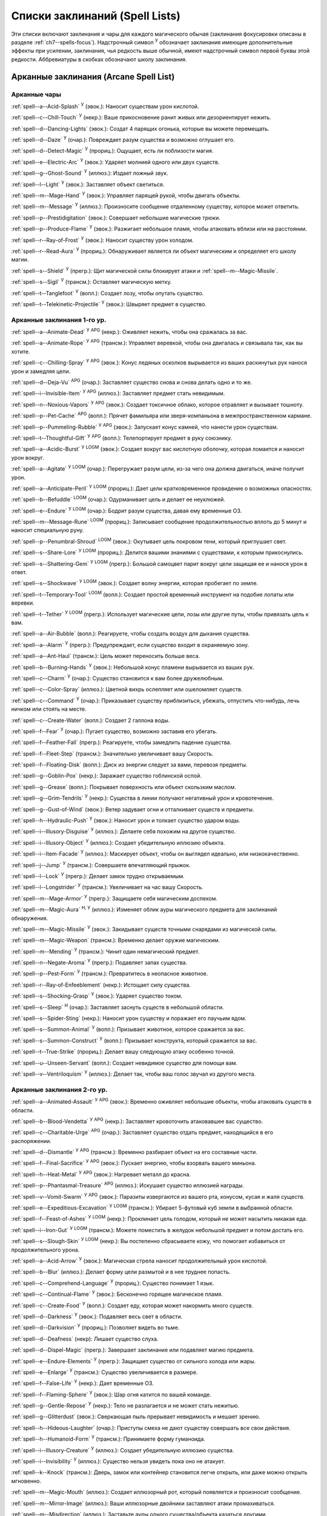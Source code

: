 .. _spells-list--List:

Списки заклинаний (Spell Lists)
-----------------------------------------------------------------------------------------

Эти списки включают заклинания и чары для каждого магического обычая (заклинания фокусировки описаны в разделе :ref:`ch7--spells-focus`).
Надстрочный символ :sup:`У` обозначает заклинания имеющие дополнительные эффекты при усилении, заклинания, чья редкость выше обычной, имеют надстрочный символ первой буквы этой редкости.
Аббревиатуры в скобках обозначают школу заклинания.


.. _spells-list--Arcane:

Арканные заклинания (Arcane Spell List)
~~~~~~~~~~~~~~~~~~~~~~~~~~~~~~~~~~~~~~~~~~~~~~~~~~~~~~~~~~~~~~~~~~~~~~~~~~~~~~~~~~~~~~~

.. _spells-list--Arcane--Cantrips:

Арканные чары
"""""""""""""""""""""""""""""""""""""""""""""""""""""""""""""""""""""""""""""""""""""

:ref:`spell--a--Acid-Splash` :sup:`У` (эвок.): Наносит существам урон кислотой.

:ref:`spell--c--Chill-Touch` :sup:`У` (некр.): Ваше прикосновение ранит живых или дезориентирует нежить.

:ref:`spell--d--Dancing-Lights` (эвок.): Создат 4 парящих огонька, которые вы можете перемещать.

:ref:`spell--d--Daze` :sup:`У` (очар.): Повреждает разум существа и возможно оглушает его.

:ref:`spell--d--Detect-Magic` :sup:`У` (прориц.): Ощущает, есть ли поблизости магия.

:ref:`spell--e--Electric-Arc` :sup:`У` (эвок.): Ударяет молнией одного или двух существ.

:ref:`spell--g--Ghost-Sound` :sup:`У` (иллюз.): Издает ложный звук.

:ref:`spell--l--Light` :sup:`У` (эвок.): Заставляет объект светиться.

:ref:`spell--m--Mage-Hand` :sup:`У` (эвок.): Управляет парящей рукой, чтобы двигать объекты.

:ref:`spell--m--Message` :sup:`У` (иллюз.): Произносите сообщение отдаленному существу, которое может ответить.

:ref:`spell--p--Prestidigitation` (эвок.): Совершает небольшие магические трюки.

:ref:`spell--p--Produce-Flame` :sup:`У` (эвок.): Разжигает небольшое пламя, чтобы атаковать вблизи или на расстоянии.

:ref:`spell--r--Ray-of-Frost` :sup:`У` (эвок.): Наносит существу урон холодом.

:ref:`spell--r--Read-Aura` :sup:`У` (прориц.): Обнаруживает является ли объект магическим и определяет его школу магии.

:ref:`spell--s--Shield` :sup:`У` (прегр.): Щит магической силы блокирует атаки и :ref:`spell--m--Magic-Missile`.

:ref:`spell--s--Sigil` :sup:`У` (трансм.): Оставляет магическую метку.

:ref:`spell--t--Tanglefoot` :sup:`У` (вопл.): Создает лозу, чтобы опутать существо.

:ref:`spell--t--Telekinetic-Projectile` :sup:`У` (эвок.): Швыряет предмет в существо.



Арканные заклинания 1-го ур.
"""""""""""""""""""""""""""""""""""""""""""""""""""""""""""""""""""""""""""""""""""""

:ref:`spell--a--Animate-Dead` :sup:`У` :sup:`APG` (некр.): Оживляет нежить, чтобы она сражалась за вас.

:ref:`spell--a--Animate-Rope` :sup:`У` :sup:`APG` (трансм.): Управляет веревкой, чтобы она двигалась и связывала так, как вы хотите.

:ref:`spell--c--Chilling-Spray` :sup:`У` :sup:`APG` (эвок.): Конус ледяных осколков вырывается из ваших раскинутых рук нанося урон и замедляя цели.

:ref:`spell--d--Deja-Vu` :sup:`APG` (очар.): Заставляет существо снова и снова делать одно и то же.

:ref:`spell--i--Invisible-Item` :sup:`У` :sup:`APG` (иллюз.): Заставляет предмет стать невидимым.

:ref:`spell--n--Noxious-Vapors` :sup:`У` :sup:`APG` (эвок.): Создает токсичное облако, которое отравляет и вызывает тошноту.

:ref:`spell--p--Pet-Cache` :sup:`APG` (вопл.): Прячет фамильяра или зверя-компаньона в межпространственном кармане.

:ref:`spell--p--Pummeling-Rubble` :sup:`У` :sup:`APG` (эвок.): Запускает конус камней, что нанести урон существам.

:ref:`spell--t--Thoughtful-Gift` :sup:`У` :sup:`APG` (вопл.): Телепортирует предмет в руку союзнику.

:ref:`spell--a--Acidic-Burst` :sup:`У` :sup:`LOGM` (эвок.): Создает вокруг вас кислотную оболочку, которая ломается и наносит урон вокруг.

:ref:`spell--a--Agitate` :sup:`У` :sup:`LOGM` (очар.): Перегружает разум цели, из-за чего она должна двигаться, иначе получит урон.

:ref:`spell--a--Anticipate-Peril` :sup:`У` :sup:`LOGM` (прориц.): Дает цели кратковременное провидение о возможных опасностях.

:ref:`spell--b--Befuddle` :sup:`LOGM` (очар.): Одурманивает цель и делает ее неуклюжей.

:ref:`spell--e--Endure` :sup:`У` :sup:`LOGM` (очар.): Бодрит разум существа, давая ему временные ОЗ.

:ref:`spell--m--Message-Rune` :sup:`LOGM` (прориц.): Записывает сообщение продолжительностью вплоть до 5 минут и наносит специальную руну.

:ref:`spell--p--Penumbral-Shroud` :sup:`LOGM` (эвок.): Окутывает цель покровом тени, который приглушает свет.

:ref:`spell--s--Share-Lore` :sup:`У` :sup:`LOGM` (прориц.): Делится вашими знаниями с существами, к которым прикоснулись.

:ref:`spell--s--Shattering-Gem` :sup:`У` :sup:`LOGM` (прегр.): Большой самоцвет парит вокруг цели защищая ее и нанося урон в ответ.

:ref:`spell--s--Shockwave` :sup:`У` :sup:`LOGM` (эвок.): Создает волну энергии, которая пробегает по земле.

:ref:`spell--t--Temporary-Tool` :sup:`LOGM` (вопл.): Создает простой временный инструмент на подобие лопаты или веревки.

:ref:`spell--t--Tether` :sup:`У` :sup:`LOGM` (прегр.): Использует магические цепи, лозы или другие путы, чтобы привязать цель к вам.

:ref:`spell--a--Air-Bubble` (вопл.): Реагируете, чтобы создать воздух для дыхания существа.

:ref:`spell--a--Alarm` :sup:`У` (прегр.): Предупреждает, если существо входит в охраняемую зону.

:ref:`spell--a--Ant-Haul` (трансм.): Цель может переносить больше веса.

:ref:`spell--b--Burning-Hands` :sup:`У` (эвок.): Небольшой конус пламени вырывается из ваших рук.

:ref:`spell--c--Charm` :sup:`У` (очар.): Существо становится к вам более дружелюбным.

:ref:`spell--c--Color-Spray` (иллюз.): Цветной вихрь ослепляет или ошеломляет существ.

:ref:`spell--c--Command` :sup:`У` (очар.): Приказывает существу приблизиться, убежать, отпустить что-нибудь, лечь ничком или стоять на месте.

:ref:`spell--c--Create-Water` (вопл.): Создает 2 галлона воды.

:ref:`spell--f--Fear` :sup:`У` (очар.): Пугает существо, возможно заставив его убегать.

:ref:`spell--f--Feather-Fall` (прегр.): Реагируете, чтобы замедлить падение существа.

:ref:`spell--f--Fleet-Step` (трансм.): Значительно увеличивает вашу Скорость.

:ref:`spell--f--Floating-Disk` (вопл.): Диск из энергии следует за вами, перевозя предметы.

:ref:`spell--g--Goblin-Pox` (некр.): Заражает существо гоблинской оспой.

:ref:`spell--g--Grease` (вопл.): Покрывает поверхность или объект скользким маслом.

:ref:`spell--g--Grim-Tendrils` :sup:`У` (некр.): Существа в линии получают негативный урон и кровотечение.

:ref:`spell--g--Gust-of-Wind` (эвок.): Ветер задувает огни и отталкивает существ и предметы.

:ref:`spell--h--Hydraulic-Push` :sup:`У` (эвок.): Наносит урон и толкает существо ударом воды.

:ref:`spell--i--Illusory-Disguise` :sup:`У` (иллюз.): Делаете себя похожим на другое существо.

:ref:`spell--i--Illusory-Object` :sup:`У` (иллюз.): Создает убедительную иллюзию объекта.

:ref:`spell--i--Item-Facade` :sup:`У` (иллюз.): Маскирует объект, чтобы он выглядел идеально, или низкокачественно.

:ref:`spell--j--Jump` :sup:`У` (трансм.): Совершаете впечатляющий прыжок.

:ref:`spell--l--Lock` :sup:`У` (прегр.): Делает замок трудно открываемым.

:ref:`spell--l--Longstrider` :sup:`У` (трансм.): Увеличивает на час вашу Скорость.

:ref:`spell--m--Mage-Armor` :sup:`У` (прегр.): Защищаете себя магическим доспехом.

:ref:`spell--m--Magic-Aura` :sup:`Н, У` (иллюз.): Изменяет облик ауры магического предмета для заклинаний обнаружения.

:ref:`spell--m--Magic-Missile` :sup:`У` (эвок.): Закидывает существ точными снарядами из магической силы.

:ref:`spell--m--Magic-Weapon` (трансм.): Временно делает оружие магическим.

:ref:`spell--m--Mending` :sup:`У` (трансм.): Чинит один немагический предмет.

:ref:`spell--n--Negate-Aroma` :sup:`У` (прегр.): Подавляет запах существа.

:ref:`spell--p--Pest-Form` :sup:`У` (трансм.): Превратитесь в неопасное животное.

:ref:`spell--r--Ray-of-Enfeeblement` (некр.): Истощает силу существа.

:ref:`spell--s--Shocking-Grasp` :sup:`У` (эвок.): Ударяет существо током.

:ref:`spell--s--Sleep` :sup:`Н` (очар.): Заставляет заснуть существ в небольшой области.

:ref:`spell--s--Spider-Sting` (некр.): Наносит урон существу и поражает его паучьим ядом.

:ref:`spell--s--Summon-Animal` :sup:`У` (вопл.): Призывает животное, которое сражается за вас.

:ref:`spell--s--Summon-Construct` :sup:`У` (вопл.): Призывает конструкта, который сражается за вас.

:ref:`spell--t--True-Strike` (прориц.): Делает вашу следующую атаку особенно точной.

:ref:`spell--u--Unseen-Servant` (вопл.): Создает невидимое существо для помощи вам.

:ref:`spell--v--Ventriloquism` :sup:`У` (иллюз.): Делает так, чтобы ваш голос звучал из другого места.



Арканные заклинания 2-го ур.
"""""""""""""""""""""""""""""""""""""""""""""""""""""""""""""""""""""""""""""""""""""

:ref:`spell--a--Animated-Assault` :sup:`У` :sup:`APG` (эвок.): Временно оживляет небольшие объекты, чтобы атаковать существ в области.

:ref:`spell--b--Blood-Vendetta` :sup:`У` :sup:`APG` (некр.): Заставляет кровоточить атаковавшее вас существо.

:ref:`spell--c--Charitable-Urge` :sup:`APG` (очар.): Заставляет существо отдать предмет, находящийся в его распоряжении.

:ref:`spell--d--Dismantle` :sup:`У` :sup:`APG` (трансм.): Временно разбирает объект на его составные части.

:ref:`spell--f--Final-Sacrifice` :sup:`У` :sup:`APG` (эвок.): Пускает энергию, чтобы взорвать вашего миньона.

:ref:`spell--h--Heat-Metal` :sup:`У` :sup:`APG` (эвок.): Нагревает металл до красна.

:ref:`spell--p--Phantasmal-Treasure` :sup:`APG` (иллюз.): Искушает существо иллюзией награды.

:ref:`spell--v--Vomit-Swarm` :sup:`У` :sup:`APG` (эвок.): Паразиты извергаются из вашего рта, конусом, кусая и жаля существ.

:ref:`spell--e--Expeditious-Excavation` :sup:`У` :sup:`LOGM` (трансм.): Убирает 5-футовый куб земли в выбранной области.

:ref:`spell--f--Feast-of-Ashes` :sup:`У` :sup:`LOGM` (некр.): Проклинает цель голодом, который не может насытить никакая еда.

:ref:`spell--i--Iron-Gut` :sup:`У` :sup:`LOGM` (трансм.): Можете поместить в желудок небольшой предмет и потом достать его.

:ref:`spell--s--Slough-Skin` :sup:`У` :sup:`LOGM` (некр.): Вы постепенно сбрасываете кожу, что помогает избавиться от продолжительного урона.

:ref:`spell--a--Acid-Arrow` :sup:`У` (эвок.): Магическая стрела наносит продолжительный урон кислотой.

:ref:`spell--b--Blur` (иллюз.): Делает форму цели размытой и в нее труднее попасть.

:ref:`spell--c--Comprehend-Language` :sup:`У` (прориц.): Существо понимает 1 язык.

:ref:`spell--c--Continual-Flame` :sup:`У` (эвок.): Бесконечно горящее магическое пламя.

:ref:`spell--c--Create-Food` :sup:`У` (вопл.): Создает еду, которая может накормить много существ.

:ref:`spell--d--Darkness` :sup:`У` (эвок.): Подавляет весь свет в области.

:ref:`spell--d--Darkvision` :sup:`У` (прориц.): Позволяет видеть во тьме.

:ref:`spell--d--Deafness` (некр): Лишает существо слуха.

:ref:`spell--d--Dispel-Magic` (прегр.): Завершает заклинание или подавляет магию предмета.

:ref:`spell--e--Endure-Elements` :sup:`У` (прегр.): Защищает существо от сильного холода или жары.

:ref:`spell--e--Enlarge` :sup:`У` (трансм.): Существо увеличивается в размере.

:ref:`spell--f--False-Life` :sup:`У` (некр.): Дает временные ОЗ.

:ref:`spell--f--Flaming-Sphere` :sup:`У` (эвок.): Шар огня катится по вашей команде.

:ref:`spell--g--Gentle-Repose` :sup:`У` (некр.): Тело не разлагается и не может стать нежитью.

:ref:`spell--g--Glitterdust` (эвок.): Сверкающая пыль прерывает невидимость и мешает зрению.

:ref:`spell--h--Hideous-Laughter` (очар.): Приступы смеха не дают существу совершать все свои действия.

:ref:`spell--h--Humanoid-Form` :sup:`У` (трансм.): Принимаете форму гуманоида.

:ref:`spell--i--Illusory-Creature` :sup:`У` (иллюз.): Создает убедительную иллюзию существа.

:ref:`spell--i--Invisibility` :sup:`У` (иллюз.): Существо нельзя увидеть пока оно не атакует.

:ref:`spell--k--Knock` (трансм.): Дверь, замок или контейнер становится легче открыть, или даже можно открыть мгновенно.

:ref:`spell--m--Magic-Mouth` (иллюз.): Создает иллюзорный рот, который появляется и произносит сообщение.

:ref:`spell--m--Mirror-Image` (иллюз.): Ваши иллюзорные двойники заставляют атаки промахиваться.

:ref:`spell--m--Misdirection` (иллюз.): Заставьте ауры одного существа/объекта казаться другими.

:ref:`spell--o--Obscuring-Mist` (вопл.): Скрывает существ в облаке тумана.

:ref:`spell--p--Phantom-Steed` :sup:`У` (вопл.): Создает магическую лошадь.

:ref:`spell--r--Resist-Energy` :sup:`У` (прегр.): Защищает существо от повреждений одного типа энергии.

:ref:`spell--s--See-Invisibility` :sup:`У` (прориц.): Видеть невидимых существ и объекты.

:ref:`spell--s--Shrink` :sup:`У` (трансм.): Уменьшает готовое существо до крошечного размера.

:ref:`spell--s--Spectral-Hand` (некр.): Создает полуматериальную руку, которая касается существ, чтобы направить на них ваши заклинания.

:ref:`spell--s--Spider-Climb` :sup:`У` (трансм.): Дает существу Скорость карабканья.

:ref:`spell--s--Summon-Elemental` :sup:`У` (вопл.): Призывает элементаля сражаться за вас.

:ref:`spell--t--Telekinetic-Maneuver` (эвок.): Телекинетически Разоружает, Толкает или Опрокидывает существо.

:ref:`spell--t--Touch-of-Idiocy` (очар.): Касанием притупляет сознание цели.

:ref:`spell--w--Water-Breathing` :sup:`У` (трансм.): Позволяет существам дышать под водой.

:ref:`spell--w--Water-Walk` :sup:`У` (трансм.): Поддерживает существо, так что оно может ходить по воде.

:ref:`spell--w--Web` :sup:`У` (вопл.): Создает паутину, которая мешает существам двигаться.



Арканные заклинания 3-го ур.
"""""""""""""""""""""""""""""""""""""""""""""""""""""""""""""""""""""""""""""""""""""

:ref:`spell--a--Agonizing-Despair` :sup:`У` :sup:`APG` (очар.): Пугает существо и наносит ментальный урон.

:ref:`spell--a--Aqueous-Orb` :sup:`APG` (вопл.): Катает шар воды, чтобы тушить огонь и поглощать существ.

:ref:`spell--c--Cozy-Cabin` :sup:`APG` (вопл.): Создает временную хижину, защищающую от стихий.

:ref:`spell--c--Crashing-Wave` :sup:`У` :sup:`APG` (эвок.): Сокрушает врагов конусом воды.

:ref:`spell--c--Curse-of-Lost-Time` :sup:`У` :sup:`APG` (трансм.): Искусственно разрушает или состаривает цель.

:ref:`spell--f--Familiars-Face` :sup:`APG` (прориц.): Переносит сенсорные чувства в вашего зверя-компаньона или фамильяра.

:ref:`spell--s--Safe-Passage` :sup:`У` :sup:`APG` (прегр.): Делает область безопасной для прохода.

:ref:`spell--c--Cup-of-Dust` :sup:`У` :sup:`LOGM` (некр.): Проклинает цель жаждой, которую не может утолить никакое питье.

:ref:`spell--g--Gravity-Well` :sup:`У` :sup:`LOGM` (эвок.): Создаете сферу измененной гравитации, которая притягивает все в свой центр.

:ref:`spell--s--Shifting-Sand` :sup:`У` :sup:`LOGM` (трансм.): Заставляет поверхность вспучиться.

:ref:`spell--b--Bind-Undead` (некр.): Берете неразумную нежить под свое управление.

:ref:`spell--b--Blindness` (некр.): Поражает цель слепотой.

:ref:`spell--c--Clairaudience` (прориц.): Слушать через невидимое магическое ухо.

:ref:`spell--d--Dream-Message` :sup:`У` (очар.): Посылает сообщение которое приходит во сне.

:ref:`spell--e--Earthbind` (трансм.): Опускает летающее существо на землю.

:ref:`spell--e--Enthrall` (очар.): Ваша речь завораживает существ.

:ref:`spell--f--Feet-to-Fins` :sup:`У` (трансм.): Превращает ноги существа в ласты, позволяя ему плавать, но замедляя на суше.

:ref:`spell--f--Fireball` :sup:`У` (эвок.): Взрыв огня в области сжигает существ.

:ref:`spell--g--Ghostly-Weapon` (трансм.): Заставляет оружие воздействовать на бестелесных существ.

:ref:`spell--g--Glyph-of-Warding` (прегр.): Сохраняет заклинание в символе, чтобы сделать ловушку.

:ref:`spell--h--Haste` :sup:`У` (трансм.): Ускоряет существо, так что оно может чаще атаковать или двигаться.

:ref:`spell--h--Hypnotic-Pattern` (иллюз.): Меняющиеся цвета ослепляют и завораживают существ.

:ref:`spell--i--Invisibility-Sphere` :sup:`У` (иллюз.): Вы и существа рядом с вами становитесь невидимыми во время исследования.

:ref:`spell--l--Levitate` (эвок.): Подымает объект или существо на несколько футов над землей.

:ref:`spell--l--Lightning-Bolt` :sup:`У` (эвок.): Молния ударяет всех существ в линии.

:ref:`spell--l--Locate` :sup:`Н, У` (прориц.): Узнает направление к объекту.

:ref:`spell--m--Meld-into-Stone` (трансм.): Сливаетесь с каменным блоком.

:ref:`spell--m--Mind-Reading` :sup:`Н` (прориц.): Читает поверхностные мысли существа.

:ref:`spell--n--Nondetection` :sup:`Н` (прегр.): Защищает существо или объект от магического обнаружения.

:ref:`spell--p--Paralyze` :sup:`У` (очар.): Замораживает существо на месте.

:ref:`spell--s--Secret-Page` (иллюз.): Изменяет внешний вид страницы.

:ref:`spell--s--Shrink-Item` (трансм.): Уменьшает объект до размера монеты.

:ref:`spell--s--Slow` :sup:`У` (трансм.): Замедляет существо, уменьшая количество его действий.

:ref:`spell--s--Stinking-Cloud` (вопл.): Образует облако, которое вызывает тошноту у существ.

:ref:`spell--v--Vampiric-Touch` :sup:`У` (некр.): Наносит касанием негативный урон и дает временные ОЗ.

:ref:`spell--w--Wall-of-Wind` (эвок.): Создет стену порывистого ветра, которая мешает движению и дистанционным атакам.



Арканные заклинания 4-го ур.
"""""""""""""""""""""""""""""""""""""""""""""""""""""""""""""""""""""""""""""""""""""

:ref:`spell--b--Bestial-Curse` :sup:`APG` (трансм.): Заставляет гуманоида получить черты зверя.

:ref:`spell--c--Countless-Eyes` :sup:`APG` (прориц.): Заставляет появиться магические глаза по всему телу существа.

:ref:`spell--d--Dull-Ambition` :sup:`APG` (очар.): Проклинает существо неудачей на отсутствие амбиций.

:ref:`spell--e--Enervation` :sup:`У` :sup:`APG` (некр.): Истощает энергию существа.

:ref:`spell--i--Ice-Storm` :sup:`У` :sup:`APG` (эвок.): Призываете штормовое облако, которое обрушивает на существ град.

:ref:`spell--s--Seal-Fate` :sup:`У` :sup:`APG` (некр.): Проклинает существо, что ему причинит вред определенный тип урона.

:ref:`spell--v--Vampiric-Maiden` :sup:`У` :sup:`APG` (некр.): Призрачная железная дева ранит существо и передает вам его жизненную силу.

:ref:`spell--r--Reflective-Scales` :sup:`У` :sup:`LOGM` (прегр.): Отращиваете цветные чешуйки поглощающие урон и взрывающиеся, высвобождая поглощенную энергию.

:ref:`spell--a--Aerial-Form` :sup:`У` (трансм.): Превращает вас в летающее существо.

:ref:`spell--b--Blink` :sup:`У` (вопл.): Перемещает между планами, исчезая и вновь появляясь.

:ref:`spell--c--Clairvoyance` (прориц.): Видит через невидимый магический глаз.

:ref:`spell--c--Confusion` :sup:`У` (очар.): Дурманит существо, заставляя его действовать случайным образом.

:ref:`spell--c--Creation` :sup:`У` (вопл.): Создает временный объект.

:ref:`spell--d--Detect-Scrying` :sup:`Н, У` (прориц.): Узнает действуют ли эффекты видения в области.

:ref:`spell--d--Dimension-Door` :sup:`У` (вопл.): Телепортируете себя на расстояние вплоть до 120 футов.

:ref:`spell--d--Dimensional-Anchor` (прегр.): Удерживает существо от телепортации или перемещения на другие планы.

:ref:`spell--d--Discern-Lies` :sup:`Н` (прориц.): Умело выявляет ложь и обман.

:ref:`spell--f--Fire-Shield` :sup:`У` (эвок.): Огни защищают вас от холода и ранят тех кто касается вас.

:ref:`spell--f--Fly` :sup:`У` (трансм.): Дает существу Скорость полета.

:ref:`spell--f--Freedom-of-Movement` (прегр.): Существо преодолевает то, что препятствует его движению.

:ref:`spell--g--Gaseous-Form` (трансм.): Превращает готовое существо в летающее облако.

:ref:`spell--g--Globe-of-Invulnerability` :sup:`Н` (прегр.): Магическая сфера противодействует заклинаниям которые попадут в нее.

:ref:`spell--h--Hallucinatory-Terrain` :sup:`Н, У` (иллюз.): Естественное окружение кажется другим видом местности.

:ref:`spell--n--Nightmare` (иллюз.): Насылает на сны существа тревожные кошмары.

:ref:`spell--o--Outcasts-Curse` (очар.): Проклинает существо на то, чтобы быть отталкивающим и раздражающим.

:ref:`spell--p--Phantasmal-Killer` :sup:`У` (иллюз.): Помещает зловещий образ в разум существа, чтобы напугать и возможно убить его.

:ref:`spell--p--Private-Sanctum` :sup:`Н` (прегр.): Черный туман препятствует чувствам, видениям и чтению мыслей тех кто внутри.

:ref:`spell--r--Resilient-Sphere` (прегр.): Создает сферу из силы, которая блокирует все, что проходит.

:ref:`spell--r--Rope-Trick` :sup:`Н` (вопл.): Оживляет веревку, которая поднимается к межпространственному укрытию.

:ref:`spell--s--Shape-Stone` (трансм.): Придает форму каменному кубу.

:ref:`spell--s--Solid-Fog` (вопл.): Создает тяжелый туман, который мешает видимости и через который тяжело двигаться.

:ref:`spell--s--Spell-Immunity` (прегр.): Называете заклинание, чей эффект не действует на вас.

:ref:`spell--s--Stoneskin` :sup:`У` (прегр.): Укрепляет кожу цели до состояния прочного камня.

:ref:`spell--s--Suggestion` :sup:`У` (очар.): Предлагает порядок действий, которому должно следовать существо.

:ref:`spell--t--Telepathy` :sup:`У` (прориц.): Телепатически общаетесь с существами поблизости.

:ref:`spell--v--Veil` :sup:`У` (иллюз.): Маскирует много существ под других существ.

:ref:`spell--w--Wall-of-Fire` :sup:`У` (эвок.): Создает пылающую стену обжигающую существ, которые проходят через нее.

:ref:`spell--w--Weapon-Storm` :sup:`У` (эвок.): Копирует оружие которое вы держите и атакует им многих существ.

:ref:`spell--d--Daydreamers-Curse` :sup:`Н` :sup:`AP164` (очар.): Проклинает цель легкомысленностью.

:ref:`spell--s--Savants-Curse` :sup:`Н` :sup:`AP164` (очар.): Проклинает цель отвлекающими сверхподробными деталями.

:ref:`spell--c--Call-The-Blood` :sup:`Н, У` :sup:`AP165` (некр.): Вытягивает кровь из цели и вы поглощаете ее.


Арканные заклинания 5-го ур.
"""""""""""""""""""""""""""""""""""""""""""""""""""""""""""""""""""""""""""""""""""""

:ref:`spell--b--Blister` :sup:`У` :sup:`APG` (некр.): Отращивает на существо большие волдыри и лопает их, чтобы разбрызгать кислоту.

:ref:`spell--g--Grisly-Growths` :sup:`У` :sup:`APG` (трансм.): У существа вырастают лишние конечности или органы, от чего также начинает тошнить увидевших это превращение.

:ref:`spell--i--Impaling-Spike` :sup:`У` :sup:`APG` (вопл.): Протыкает существо колом из холодного железа.

:ref:`spell--s--Secret-Chest` :sup:`APG` (вопл.): Прячет контейнер на Эфирном плане.

:ref:`spell--t--Transmute-Rock-and-Mud` :sup:`У` :sup:`APG` (трансм.): Превращает область камня в грязь или наоборот.

:ref:`spell--a--Acid-Storm` :sup:`У` :sup:`LOGM` (эвок.): Вызывает кислотный шторм.

:ref:`spell--b--Banishment` :sup:`У` (прегр.): Отправляет существо обратно на его родной план.

:ref:`spell--b--Black-Tentacles` (вопл.): Щупальцы хватают существ в области и наносят им урон.

:ref:`spell--c--Chromatic-Wall` :sup:`У` (прегр.): Стена света дает уникальную защиту в зависимости от ее цвета.

:ref:`spell--c--Cloak-of-Colors` (иллюз.): Яркие цвета ослепляют существ поблизости и атаки вызывают слепящие вспышки света.

:ref:`spell--c--Cloudkill` :sup:`У` (некр.): Причиняет урон ядом существам в облаке, которое перемещается в сторону от вас.

:ref:`spell--c--Cone-of-Cold` :sup:`У` (эвок.): Лютый холод наносит урон существам в конусе.

:ref:`spell--c--Control-Water` (эвок.): Поднимает или опускает уровень воды в большой области.

:ref:`spell--c--Crushing-Despair` :sup:`У` (очар.): Заставляет существо неудержимо рыдать.

:ref:`spell--d--Drop-Dead` :sup:`Н, У` (иллюз.): Кажется что цель умерла, но на самом деле становится невидимой.

:ref:`spell--e--Elemental-Form` :sup:`У` (трансм.): Превращает в элементаля.

:ref:`spell--f--False-Vision` :sup:`Н` (иллюз.): Обманывает заклинание видения.

:ref:`spell--h--Hallucination` :sup:`У` (иллюз.): Существо верит что вещь является другой, не может обнаружить/найти что-то или видит что-то, чего нет.

:ref:`spell--i--Illusory-Scene` :sup:`У` (иллюз.): Создает воображаемую сцену состоящую из нескольких существ и объектов.

:ref:`spell--m--Mariners-Curse` (некр.): Заражает существо проклятием бурлящего моря.

:ref:`spell--m--Mind-Probe` :sup:`Н` (прориц.): Раскрывает знания и воспоминания в разуме существа.

:ref:`spell--p--Passwall` :sup:`Н, У` (вопл.): Формирует туннель через стену.

:ref:`spell--p--Prying-Eye` (прориц.): Невидимый глаз передает вам то, что видит сам.

:ref:`spell--s--Sending` (прориц.): Отправляет ментальное сообщение существу, куда угодно на планете, и получает ответ.

:ref:`spell--s--Shadow-Siphon` (иллюз.): Реагируете, чтобы снизить урон от заклинания врага, сделав его частично иллюзорным.

:ref:`spell--s--Shadow-Walk` :sup:`Н` (вопл.): Быстро путешествуете через Теневой план.

:ref:`spell--s--Subconscious-Suggestion` :sup:`У` (очар): Внедряет ментальное внушение, которое должно быть выполнено при срабатывании триггера.

:ref:`spell--s--Summon-Dragon` :sup:`У` (вопл.): Призывает дракона сражаться за вас.

:ref:`spell--t--Telekinetic-Haul` (эвок.): Передвигает большой объект.

:ref:`spell--t--Telepathic-Bond` :sup:`Н` (прориц.): Соединяет разумы готовых существ, чтобы телепатически общаться на огромных расстояниях.

:ref:`spell--t--Tongues` :sup:`Н, У` (прориц.): Позволяет существу понимать все языки и говорить на них.

:ref:`spell--w--Wall-of-Ice` :sup:`У` (эвок.): Формирует ледяную стену, толщиной в 1 фут, которая блокирует обзор и может наносить урон холодом.

:ref:`spell--w--Wall-of-Stone` :sup:`У` (вопл.): Создает стену из камня.



Арканные заклинания 6-го ур.
"""""""""""""""""""""""""""""""""""""""""""""""""""""""""""""""""""""""""""""""""""""

:ref:`spell--b--Baleful-Polymorph` (трансм.): Превращает существо в безвредное животное.

:ref:`spell--c--Chain-Lightning` :sup:`У` (эвок.): Молния перепрыгивает от существа к существу.

:ref:`spell--c--Collective-Transposition` :sup:`У` (вопл.): Телепортирует вплоть до 2 существ в новое место недалеко от вас.

:ref:`spell--d--Disintegrate` :sup:`У` (эвок.): Разрушает существо или предмет в пыль.

:ref:`spell--d--Dominate` :sup:`Н, У` (очар.): Существо должно подчиняться вашим приказам.

:ref:`spell--d--Dragon-Form` :sup:`У` (трансм.): Превращает в дракона.

:ref:`spell--f--Feeblemind` (очар.): Навсегда одурманивает существо.

:ref:`spell--f--Flesh-to-Stone` (трансм.): Превращает живое существо в каменную статую.

:ref:`spell--m--Mislead` (иллюз.): Становитесь невидимым и создаете своего двойника, который действует как вы.

:ref:`spell--p--Phantasmal-Calamity` :sup:`У` (иллюз.): Ментально ранит существо с помощью видений апокалипсиса.

:ref:`spell--p--Purple-Worm-Sting` (некр.): Наносит цели урон и заражает ее ядом фиолетового червя.

:ref:`spell--r--Repulsion` (прегр.): Не позволяет существам приближаться к вам.

:ref:`spell--s--Scrying` :sup:`Н` (прориц.): Шпионите за существом.

:ref:`spell--s--Spellwrack` (прегр.): Проклинает существо на получение урона, когда на него накладывается заклинание и снижает продолжительность его заклинаний.

:ref:`spell--t--Teleport` :sup:`Н, У` (вопл.): Перемещает вас и готовых существ на огромные расстояния.

:ref:`spell--t--True-Seeing` (прориц.): Позволяет видеть через иллюзии и трансмутации.

:ref:`spell--v--Vampiric-Exsanguination` :sup:`У` (некр.): Черпает кровь и жизненную силу у существ в конусе.

:ref:`spell--v--Vibrant-Pattern` (иллюз.): Создает узор из света который ослепляет или делает слепым.

:ref:`spell--w--Wall-of-Force` :sup:`У` (эвок.): Создает невидимую и крепкую стену из магической силы.



Арканные заклинания 7-го ур.
"""""""""""""""""""""""""""""""""""""""""""""""""""""""""""""""""""""""""""""""""""""

:ref:`spell--f--Force-Cage` :sup:`APG` (эвок.): Создает тюрьму из чистой магической силы.

:ref:`spell--t--Time-Beacon` :sup:`LOGM` (прориц.): Вы создаете маяк во времени, намереваясь вернуться к нему, если что-то пойдет не так.

:ref:`spell--c--Contingency` :sup:`У` (прегр.): Устанавливает заклинание, чтобы оно сработало позже, по выбранным ваши условиям.

:ref:`spell--d--Dimensional-Lock` :sup:`Н` (прегр.): Предотвращает телепортацию и планарное перемещение.

:ref:`spell--d--Duplicate-Foe` :sup:`У` (вопл.): Создает временную копию врага, которая сражается за вас.

:ref:`spell--e--Eclipse-Burst` :sup:`У` (некр.): Сфера тьмы причиняет урон холодом, вредя живым и преодолевая свет.

:ref:`spell--e--Energy-Aegis` :sup:`У` (прегр.): Существо получает сопротивление кислоте, холоду, электричеству, огню, силе, звуковому, негативному и позитивному урону.

:ref:`spell--f--Fiery-Body` :sup:`У` (трансм.): Превращает ваше тело в живое пламя.

:ref:`spell--m--Magnificent-Mansion` :sup:`Н` (вопл.): Призывает безопасное жилище в демиплане.

:ref:`spell--m--Mask-of-Terror` :sup:`У` (иллюз.): Пугающая иллюзорная внешность существа пугает наблюдателей.

:ref:`spell--p--Plane-Shift` :sup:`Н` (вопл.): Перемещает существ на другой план бытия.

:ref:`spell--p--Power-Word-Blind` :sup:`Н, У` (очар.): Произнесите слово, которое ослепляет существо.

:ref:`spell--p--Prismatic-Spray` (эвок.): Стреляет радужными лучами, которые имеют различные эффекты на существ в конусе.

:ref:`spell--p--Project-Image` :sup:`У` (иллюз.): Создаете иллюзию себя самого, через которую можете сотворять заклинания.

:ref:`spell--r--Reverse-Gravity` :sup:`Н` (эвок.): Переворачивает гравитационное притяжение в области.

:ref:`spell--s--Spell-Turning` :sup:`Н` (прегр.): Отражает заклинание обратно в заклинателя.

:ref:`spell--t--True-Target` (прориц.): Делает несколько атак по существу особенно точными.

:ref:`spell--w--Warp-Mind` (очар.): Приводит существо в замешательство, возможно даже навсегда.



Арканные заклинания 8-го ур.
"""""""""""""""""""""""""""""""""""""""""""""""""""""""""""""""""""""""""""""""""""""

:ref:`spell--a--Antimagic-Field` :sup:`Р` (прегр.): Магия не действует в области вокруг вас.

:ref:`spell--d--Disappearance` (иллюз.): Делает существо невидимым, тихим и необнаружимым любыми другими чувствами.

:ref:`spell--d--Discern-Location` :sup:`Н` (прориц.): Узнает точное местоположение цели в неограниченном диапазоне.

:ref:`spell--d--Dream-Council` (иллюз.): Общаетесь через общее сновидение.

:ref:`spell--e--Earthquake` :sup:`У` (эвок.): Сотрясает землю разрушительным землетрясением.

:ref:`spell--h--Horrid-Wilting` :sup:`У` (некр.): Вытягивает из существ влагу, нанося им урон.

:ref:`spell--m--Maze` (вопл.): Ловит существо во межпространственный лабиринт.

:ref:`spell--m--Mind-Blank` :sup:`Н` (прегр.): Защищает существо от ментальной магии и некоторых прорицаний.

:ref:`spell--m--Monstrosity-Form` :sup:`У` (трансм.): Превращает в мощного монстра.

:ref:`spell--p--Polar-Ray` :sup:`У` (эвок.): Сильный холод наносит урон и истощает существо.

:ref:`spell--p--Power-Word-Stun` :sup:`Н, У` (очар.): Произнесите слово, которое ошеломляет существо.

:ref:`spell--p--Prismatic-Wall` (прегр.): Создает защитную стену с 7 цветными слоями.

:ref:`spell--s--Scintillating-Pattern` (иллюз.): Палитра цвета ослепляет, приводит в замешательство и ошеломляет.

:ref:`spell--u--Uncontrollable-Dance` (очар.): Переполняет цель всепоглощающим желанием танцевать.

:ref:`spell--u--Unrelenting-Observation` (прориц.): Вы и другие существа используете видение, чтобы точно следить за субъектом.



Арканные заклинания 9-го ур.
"""""""""""""""""""""""""""""""""""""""""""""""""""""""""""""""""""""""""""""""""""""

:ref:`spell--d--Disjunction` :sup:`Н` (прегр.): Деактивирует или уничтожает магический предмет.

:ref:`spell--f--Foresight` (прориц.): Ощущаете когда существо в опасности и реагируете, чтобы защитить его с помощью удачи.

:ref:`spell--i--Implosion` :sup:`У` (эвок.): Вдавливает существо само в себя.

:ref:`spell--m--Massacre` :sup:`У` (некр.): Мгновенно убивает нескольких существ.

:ref:`spell--m--Meteor-Swarm` :sup:`У` (эвок.): Вызывает 4 взрывающихся метеоров.

:ref:`spell--p--Power-Word-Kill` :sup:`Н, У` (очар.): Произносите слово которое убивает существо.

:ref:`spell--p--Prismatic-Sphere` (прегр.): Создает защитную сферу состоящую из 7 цветных слоев.

:ref:`spell--r--Resplendent-Mansion` (вопл.): Создаете особняк, который существует один день.

:ref:`spell--s--Shapechange` (трансм.): Периодически превращаетесь в формы по вашему выбору.

:ref:`spell--t--Telepathic-Demand` (очар.): Посылает мысленное сообщение, которое побуждает существо к определенным действиям.

:ref:`spell--w--Weird` (иллюз.): Пугает, наносит ментальный урон и возможно убивает большое количество существ.



Арканные заклинания 10-го ур.
"""""""""""""""""""""""""""""""""""""""""""""""""""""""""""""""""""""""""""""""""""""

:ref:`spell--i--Indestructibility` :sup:`APG` (прегр.): Ненадолго становитесь иммунны ко всему.

:ref:`spell--c--Cataclysm` (эвок.): Вызывает мгновенный катаклизм.

:ref:`spell--g--Gate` :sup:`Н` (вопл.): Раскрывает портал на другой план.

:ref:`spell--r--Remake` :sup:`Н` (вопл.): Воссоздает уничтоженный объект.

:ref:`spell--t--Time-Stop` (трансм.): Ненадолго останавливает время для всех, кроме вас.

:ref:`spell--w--Wish` (прориц.): Загадываете желание, чтобы повторить заклинания и производить другие эффекты.








.. _spells-list--Divine:

Сакральные заклинания
~~~~~~~~~~~~~~~~~~~~~~~~~~~~~~~~~~~~~~~~~~~~~~~~~~~~~~~~~~~~~~~~~~~~~~~~~~~~~~~~~~~~~~~

Сакральные чары
"""""""""""""""""""""""""""""""""""""""""""""""""""""""""""""""""""""""""""""""""""""

:ref:`spell--s--Summon-Instrument` :sup:`У` :sup:`APG` (вопл.): Создает магический музыкальный инструмент.

:ref:`spell--c--Chill-Touch` :sup:`У` (некр.): Ваше прикосновение ранит живых или дезориентирует нежить.

:ref:`spell--d--Daze` :sup:`У` (очар.): Повреждает разум существа и возможно оглушает его.

:ref:`spell--d--Detect-Magic` :sup:`У` (прориц.): Ощущает, есть ли поблизости магия.

:ref:`spell--d--Disrupt-Undead` :sup:`У` (некр.): Наносит урон нежити позитивной энергией.

:ref:`spell--d--Divine-Lance` :sup:`У` (эвок.): Выпускает божественную энергию, которая наносит урон в зависимости от мировоззрения вашего божества.

:ref:`spell--f--Forbidding-Ward` :sup:`У` (прегр.): Защищает союзника от одного конкретного врага.

:ref:`spell--g--Guidance` (прориц.): Божественное наставление улучшает один бросок.

:ref:`spell--k--Know-Direction` :sup:`У` (прориц.): Узнает где находится север.

:ref:`spell--l--Light` :sup:`У` (эвок.): Заставляет объект светиться.

:ref:`spell--m--Message` :sup:`У` (иллюз.): Произносите сообщение отдаленному существу, которое может ответить.

:ref:`spell--p--Prestidigitation` (эвок.): Совершает небольшие магические трюки.

:ref:`spell--r--Read-Aura` :sup:`У` (прориц.): Обнаруживает является ли объект магическим и определяет его школу магии.

:ref:`spell--s--Shield` :sup:`У` (прегр.): Щит магической силы блокирует атаки и :ref:`spell--m--Magic-Missile`.

:ref:`spell--s--Sigil` :sup:`У` (трансм.): Оставляет магическую метку.

:ref:`spell--s--Stabilize` (некр.): Стабилизирует существо находящееся при смерти.



Сакральные заклинания 1-го ур.
"""""""""""""""""""""""""""""""""""""""""""""""""""""""""""""""""""""""""""""""""""""

:ref:`spell--a--Animate-Dead` :sup:`У` :sup:`APG` (некр.): Оживляет нежить, чтобы она сражалась за вас.

:ref:`spell--m--Magic-Stone` :sup:`APG` (некр.): Превращает обычные камни в магический снаряд для пращи, который особенно опасен для нежити.

:ref:`spell--p--Pet-Cache` :sup:`APG` (вопл.): Прячет фамильяра или зверя-компаньона в межпространственном кармане.

:ref:`spell--t--Thoughtful-Gift` :sup:`У` :sup:`APG` (вопл.): Телепортирует предмет в руку союзнику.

:ref:`spell--a--Air-Bubble` (вопл.): Реагируете, чтобы создать воздух для дыхания существа.

:ref:`spell--a--Alarm` :sup:`У` (прегр.): Предупреждает, если существо входит в охраняемую зону.

:ref:`spell--b--Bane` (очар.): Ослабляет атаки врагов в ауре вокруг вас.

:ref:`spell--b--Bless` (очар.): Усиливает атаки союзников в ауре вокруг вас.

:ref:`spell--c--Command` :sup:`У` (очар.): Приказывает существу приблизиться, убежать, отпустить что-нибудь, лечь ничком или стоять на месте.

:ref:`spell--c--Create-Water` (вопл.): Создает 2 галлона воды.

:ref:`spell--d--Detect-Alignment` :sup:`Н, У` (прориц.): Видит ауры выбранного мировоззрения.

:ref:`spell--d--Detect-Poison` :sup:`Н, У` (прориц.): Определяет является ли объект или существо отравленным или ядовитым.

:ref:`spell--d--Disrupting-Weapons` :sup:`У` (некр.): Оружие наносит позитивный урон по нежити.

:ref:`spell--f--Fear` :sup:`У` (очар.): Пугает существо, возможно заставив его убегать.

:ref:`spell--h--Harm` :sup:`У` (некр.): Негативная энергия вредит живым или исцеляет нежить, либо одно существо, либо всех в области.

:ref:`spell--h--Heal` :sup:`У` (некр.): Позитивная энергия исцеляет живых и ранит нежить, либо одно существо, либо всех в области.

:ref:`spell--l--Lock` :sup:`У` (прегр.): Делает замок трудно открываемым.

:ref:`spell--m--Magic-Weapon` (трансм.): Временно делает оружие магическим.

:ref:`spell--m--Mending` :sup:`У` (трансм.): Чинит один немагический предмет.

:ref:`spell--p--Protection` :sup:`Н` (прегр.): Защищает существо от выбранного мировоззрения.

:ref:`spell--p--Purify-Food-And-Drink` (некр.): Делает напитки и блюда безопасными.

:ref:`spell--r--Ray-of-Enfeeblement` (некр.): Истощает силу существа.

:ref:`spell--s--Sanctuary` (прегр.): Не позволяет нападать на существо.

:ref:`spell--s--Spirit-Link` :sup:`У` (некр.): Непрерывно передает ваше здоровье кому-то другому.

:ref:`spell--v--Ventriloquism` :sup:`У` (иллюз.): Делает так, чтобы ваш голос звучал из другого места.



Сакральные заклинания 2-го ур.
"""""""""""""""""""""""""""""""""""""""""""""""""""""""""""""""""""""""""""""""""""""

:ref:`spell--b--Blood-Vendetta` :sup:`У` :sup:`APG` (некр.): Заставляет кровоточить атаковавшее вас существо.

:ref:`spell--c--Charitable-Urge` :sup:`APG` (очар.): Заставляет существо отдать предмет, находящийся в его распоряжении.

:ref:`spell--f--Final-Sacrifice` :sup:`У` :sup:`APG` (эвок.): Пускает энергию, чтобы взорвать вашего миньона.

:ref:`spell--r--Reapers-Lantern` :sup:`APG` (некр.): Призрачный фонарь уменьшает исцеление живых и ослабляет нежить.

:ref:`spell--s--Spirit-Sense` :sup:`У` :sup:`APG` (прориц.): Находит духов и призраки.

:ref:`spell--s--Sudden-Blight` :sup:`У` :sup:`APG` (некр.): Разлагает растения и живых существ.

:ref:`spell--b--Brand-the-Impenitent` :sup:`LOGM` (прегр.): Ставит клеймо, которое видно последователям вашей веры и не дает существу скрыться.

:ref:`spell--a--Augury` (прориц.): Предсказание, будет ли то или иное действие успешным.

:ref:`spell--c--Calm-Emotions` (очар.): Подавляет сильные эмоции и враждебность.

:ref:`spell--c--Comprehend-Language` :sup:`У` (прориц.): Существо понимает 1 язык.

:ref:`spell--c--Continual-Flame` :sup:`У` (эвок.): Бесконечно горящее магическое пламя.

:ref:`spell--c--Create-Food` :sup:`У` (вопл.): Создает еду, которая может накормить много существ.

:ref:`spell--d--Darkness` :sup:`У` (эвок.): Подавляет весь свет в области.

:ref:`spell--d--Darkvision` :sup:`У` (прориц.): Позволяет видеть во тьме.

:ref:`spell--d--Deafness` (некр): Лишает существо слуха.

:ref:`spell--d--Death-Knell` (некр.): Приканчивает существо на грани смерти.

:ref:`spell--d--Dispel-Magic` (прегр.): Завершает заклинание или подавляет магию предмета.

:ref:`spell--e--Endure-Elements` :sup:`У` (прегр.): Защищает существо от сильного холода или жары.

:ref:`spell--e--Enhance-Victuals` :sup:`У` (трансм.): Улучшает еду и напитки, и убирает яды.

:ref:`spell--f--Faerie-Fire` (эвок.): Цветное свечение мешает существам стать скрытыми или невидимыми.

:ref:`spell--g--Gentle-Repose` :sup:`У` (некр.): Тело не разлагается и не может стать нежитью.

:ref:`spell--g--Ghoulish-Cravings` (некр.): Заражает существо лихорадкой упыря.

:ref:`spell--r--Remove-Fear` :sup:`У` (очар.): Избавляет существо от его страхов.

:ref:`spell--r--Remove-Paralysis` :sup:`У` (некр.): Избавляет существо от паралича.

:ref:`spell--r--Resist-Energy` :sup:`У` (прегр.): Защищает существо от повреждений одного типа энергии.

:ref:`spell--r--Restoration` :sup:`У` (некр.): Понижает состояние или ослабляет токсин.

:ref:`spell--r--Restore-Senses` :sup:`У` (некр.): Избавляет от эффектов слепоты и глухоты.

:ref:`spell--s--See-Invisibility` :sup:`У` (прориц.): Видеть невидимых существ и объекты.

:ref:`spell--s--Shield-Other` (некр.): Впитывает половину урона, которые бы получил союзник.

:ref:`spell--s--Silence` :sup:`У` (иллюз.): Заглушает все звуки от существа.

:ref:`spell--s--Sound-Burst` :sup:`У` (эвок.): Повреждает и оглушает существ мощным грохотом.

:ref:`spell--s--Spiritual-Weapon` :sup:`У` (эвок.): Материализует божественное оружие из силы, которое появляется и неоднократно атакует.

:ref:`spell--s--Status` :sup:`У` (прориц.): Следит за местоположением готового существа и его благополучием.

:ref:`spell--u--Undetectable-Alignment` :sup:`Н` (прегр.): Делает существо или объект выглядящим нейтральным для обнаружения мировоззрения.

:ref:`spell--w--Water-Breathing` :sup:`У` (трансм.): Позволяет существам дышать под водой.

:ref:`spell--w--Water-Walk` :sup:`У` (трансм.): Поддерживает существо, так что оно может ходить по воде.



Сакральные заклинания 3-го ур.
"""""""""""""""""""""""""""""""""""""""""""""""""""""""""""""""""""""""""""""""""""""

:ref:`spell--a--Agonizing-Despair` :sup:`У` :sup:`APG` (очар.): Пугает существо и наносит ментальный урон.

:ref:`spell--f--Familiars-Face` :sup:`APG` (прориц.): Переносит сенсорные чувства в вашего зверя-компаньона или фамильяра.

:ref:`spell--s--Safe-Passage` :sup:`У` :sup:`APG` (прегр.): Делает область безопасной для прохода.

:ref:`spell--s--Show-the-Way` :sup:`У` :sup:`LOGM` (прориц.): Вы и союзники получаете сверхъестественные знания о предстоящем пути.

:ref:`spell--w--Whirling-Scarves` :sup:`У` :sup:`LOGM` (прегр.): Окружает вас вихрем шарфов из силы, которые закрывают вас и дезориентируют врагов.

:ref:`spell--b--Bind-Undead` (некр.): Берете неразумную нежить под свое управление.

:ref:`spell--b--Blindness` (некр.): Поражает цель слепотой.

:ref:`spell--c--Chilling-Darkness` :sup:`У` (эвок.): Луч зловещей тьмы наносит урон холодом, противодействует свету и наносит раны небожителям.

:ref:`spell--c--Circle-of-Protection` :sup:`Н, У` (прегр.): Существо излучает ауру, защищающую от мировоззрения находящихся внутри.

:ref:`spell--c--Crisis-of-Faith` :sup:`У` (очар.): Причиняет ментальный урон и может лишить верующего способности колдовать.

:ref:`spell--d--Dream-Message` :sup:`У` (очар.): Посылает сообщение которое приходит во сне.

:ref:`spell--g--Glyph-of-Warding` (прегр.): Сохраняет заклинание в символе, чтобы сделать ловушку.

:ref:`spell--h--Heroism` :sup:`У` (очар.): Подстегивает внутренний героизм существа, чтобы сделать его более умелым.

:ref:`spell--l--Locate` :sup:`Н, У` (прориц.): Узнает направление к объекту.

:ref:`spell--n--Neutralize-Poison` (некр.): Исцеляет яд действующий на существо.

:ref:`spell--r--Remove-Disease` (некр.): Исцеляет болезнь действующую на существо.

:ref:`spell--s--Sanctified-Ground` (прегр.): Создает на 24 часа область защиты от аберраций, небожителей, драконов, бесов, или нежити.

:ref:`spell--s--Searing-Light` :sup:`У` (эвок.): Луч жгучего света наносит дополнительный урон нежити и бесам, а так же противодействует тьме.

:ref:`spell--v--Vampiric-Touch` :sup:`У` (некр.): Наносит касанием негативный урон и дает временные ОЗ.

:ref:`spell--w--Wanderers-Guide` (прориц.): Находит идеальный маршрут к месту.

:ref:`spell--z--Zone-of-Truth` :sup:`Н` (очар.): Вынуждает существ говорить правду.



Сакральные заклинания 4-го ур.
"""""""""""""""""""""""""""""""""""""""""""""""""""""""""""""""""""""""""""""""""""""

:ref:`spell--d--Dull-Ambition` :sup:`APG` (очар.): Проклинает существо неудачей на отсутствие амбиций.

:ref:`spell--e--Enervation` :sup:`У` :sup:`APG` (некр.): Истощает энергию существа.

:ref:`spell--g--Ghostly-Tragedy` :sup:`Н` :sup:`APG` (прориц.): Заставляет духов воспроизвести жестокое событие.

:ref:`spell--s--Seal-Fate` :sup:`У` :sup:`APG` (некр.): Проклинает существо, что ему причинит вред определенный тип урона.

:ref:`spell--v--Vampiric-Maiden` :sup:`У` :sup:`APG` (некр.): Призрачная железная дева ранит существо и передает вам его жизненную силу.

:ref:`spell--a--Air-Walk` (трансм.): Ходить по воздуху как по твердой земле.

:ref:`spell--a--Anathematic-Reprisal` :sup:`У` (очар.): Причиняет ментальную боль тому, кто совершает акт анафемы вашего божества.

:ref:`spell--d--Dimensional-Anchor` (прегр.): Удерживает существо от телепортации или перемещения на другие планы.

:ref:`spell--d--Discern-Lies` :sup:`Н` (прориц.): Умело выявляет ложь и обман.

:ref:`spell--d--Divine-Wrath` :sup:`У` (эвок.): Наносит урон и мешает существам, чье мировоззрение противоположно вашему божеству.

:ref:`spell--f--Freedom-of-Movement` (прегр.): Существо преодолевает то, что препятствует его движению.

:ref:`spell--g--Globe-of-Invulnerability` :sup:`Н` (прегр.): Магическая сфера противодействует заклинаниям которые попадут в нее.

:ref:`spell--h--Holy-Cascade` :sup:`У` (эвок.): Превращает пузырек :ref:`item--Holy-Water` во взрыв из святой воды.

:ref:`spell--o--Outcasts-Curse` (очар.): Проклинает существо на то, чтобы быть отталкивающим и раздражающим.

:ref:`spell--r--Read-Omens` :sup:`Н` (прориц.): Получаете совет о предстоящем событии.

:ref:`spell--r--Remove-Curse` (некр.): Противодействует проклятию, поразившему существо.

:ref:`spell--s--Spell-Immunity` (прегр.): Называете заклинание, чей эффект не действует на вас.

:ref:`spell--t--Talking-Corpse` :sup:`Н` (некр.): Заставляет труп ответить на 3 вопроса.

:ref:`spell--v--Vital-Beacon` :sup:`У` (некр.): Излучает жизненную силу, которая исцеляет существ прикасающихся к вам.



Сакральные заклинания 5-го ур.
"""""""""""""""""""""""""""""""""""""""""""""""""""""""""""""""""""""""""""""""""""""

:ref:`spell--w--Wall-of-Flesh` :sup:`APG` (некр.): Создает стену из живой плоти.

:ref:`spell--a--Abyssal-Plague` (некр.): Накладывает истощающее проклятие.

:ref:`spell--b--Banishment` :sup:`У` (прегр.): Отправляет существо обратно на его родной план.

:ref:`spell--b--Breath-of-Life` (некр.): Среагируйте, чтобы оживить существо в момент его смерти.

:ref:`spell--d--Death-Ward` (прегр.): Защищает существо от негативных эффектов.

:ref:`spell--d--Drop-Dead` :sup:`Н, У` (иллюз.): Кажется что цель умерла, но на самом деле становится невидимой.

:ref:`spell--f--Flame-Strike` :sup:`У` (эвок.): Призывает с неба божественный огонь.

:ref:`spell--p--Prying-Eye` (прориц.): Невидимый глаз передает вам то, что видит сам.

:ref:`spell--s--Sending` (прориц.): Отправляет ментальное сообщение существу, куда угодно на планете, и получает ответ.

:ref:`spell--s--Shadow-Blast` :sup:`У` (эвок.): Сформируйте конус/взрыв/линию теневой энергии, чтобы нанести урон выбранного типа.

:ref:`spell--s--Spiritual-Guardian` :sup:`У` (прегр.): Создает магического стража, чтобы атаковать по вашей команде и получать часть урона вместо ваших союзников.

:ref:`spell--s--Summon-Celestial` :sup:`У` (вопл.): Призывает небожителя сражаться за вас.

:ref:`spell--s--Summon-Fiend` :sup:`У` (вопл.): Призываете беса сражаться за вас.

:ref:`spell--t--Tongues` :sup:`Н, У` (прориц.): Позволяет существу понимать все языки и говорить на них.



Сакральные заклинания 6-го ур.
"""""""""""""""""""""""""""""""""""""""""""""""""""""""""""""""""""""""""""""""""""""

:ref:`spell--b--Blinding-Fury` :sup:`APG` (очар.): Проклинает существо, которое атакует вас, делая его жертв невидимыми для него.

:ref:`spell--s--Scintillating-Safeguard` :sup:`У` :sup:`APG` (прегр.): С помощью магического барьера реактивно защищаете несколько существ от вреда.

:ref:`spell--b--Blade-Barrier` :sup:`У` (эвок.): Формирует стену клинков, сделанных из силы.

:ref:`spell--f--Field-of-Life` :sup:`У` (некр.): Создает поле позитивной энергии, которое исцеляет живых и повреждает нежить.

:ref:`spell--r--Raise-Dead` :sup:`Н, У` (некр.): Возвращает мертвое существо к жизни.

:ref:`spell--r--Repulsion` (прегр.): Не позволяет существам приближаться к вам.

:ref:`spell--r--Righteous-Might` :sup:`У` (трансм.): Превращает в боевую форму с божественным оружием.

:ref:`spell--s--Spellwrack` (прегр.): Проклинает существо на получение урона, когда на него накладывается заклинание и снижает продолжительность его заклинаний.

:ref:`spell--s--Spirit-Blast` :sup:`У` (некр.): Повреждает духовную сущность существа.

:ref:`spell--s--Stone-Tell` :sup:`Н` (эвок.): Разговариваете с духами внутри естественного камня.

:ref:`spell--s--Stone-to-Flesh` (трансм.): Превращает обращенное в камень существо, обратно в плоть.

:ref:`spell--t--True-Seeing` (прориц.): Позволяет видеть через иллюзии и превращения.

:ref:`spell--v--Vampiric-Exsanguination` :sup:`У` (некр.): Черпает кровь и жизненную силу у существ в конусе.

:ref:`spell--z--Zealous-Conviction` :sup:`У` (очар.): Придает готовым существам непоколебимую убежденность и рвение.



Сакральные заклинания 7-го ур.
"""""""""""""""""""""""""""""""""""""""""""""""""""""""""""""""""""""""""""""""""""""

:ref:`spell--d--Dimensional-Lock` :sup:`Н` (прегр.): Предотвращает телепортацию и планарное перемещение.

:ref:`spell--d--Divine-Decree` :sup:`У` (эвок.): Существа, с мировоззрением отличным от вашего божества, получают урон, ослаблены, парализованы или изгоняются с плана.

:ref:`spell--d--Divine-Vessel` :sup:`У` (трансм.): Получаете аспекты служителя вашего божества.

:ref:`spell--e--Eclipse-Burst` :sup:`У` (некр.): Сфера тьмы причиняет урон холодом, вредя живым и преодолевая свет.

:ref:`spell--e--Energy-Aegis` :sup:`У` (прегр.): Существо получает сопротивление кислоте, холоду, электричеству, огню, силе, звуковому, негативному и позитивному урону.

:ref:`spell--e--Ethereal-Jaunt` :sup:`Н, У` (вопл.): Использует Эфирный план, чтобы двигаться сквозь объекты и по воздуху.

:ref:`spell--f--Finger-of-Death` :sup:`У` (некр.): Указываете на существо, чтобы нанести ему негативной урон и возможно мгновенно убить.

:ref:`spell--p--Plane-Shift` :sup:`Н` (вопл.): Перемещает существ на другой план бытия.

:ref:`spell--r--Regenerate` :sup:`У` (некр.): Заставляет существо исцеляться с течением времени, восстанавливать органы и присоединять отсеченные части тела.

:ref:`spell--s--Sunburst` :sup:`У` (эвок.): Сфера солнечного света наносит урон огнем, вредит нежити и преодолевает тьму.



Сакральные заклинания 8-го ур.
"""""""""""""""""""""""""""""""""""""""""""""""""""""""""""""""""""""""""""""""""""""

:ref:`spell--a--Antimagic-Field` :sup:`Р` (прегр.): Магия не действует в области вокруг вас.

:ref:`spell--d--Discern-Location` :sup:`Н` (прориц.): Узнает точное местоположение цели в неограниченном диапазоне.

:ref:`spell--d--Divine-Aura` (прегр.): Союзники в ауре имеют лучшую защиту и защищены от одного мировоззрения.

:ref:`spell--d--Divine-Inspiration` (очар.): Духовная энергия восстанавливает израсходованное заклинание существа.

:ref:`spell--m--Moment-of-Renewal` (некр.): Мгновенно дает дневной отдых.

:ref:`spell--s--Spiritual-Epidemic` (очар.): Ослабляет цель с помощью заразного проклятия.



Сакральные заклинания 9-го ур.
"""""""""""""""""""""""""""""""""""""""""""""""""""""""""""""""""""""""""""""""""""""

:ref:`spell--b--Bind-Soul` :sup:`Н` (некр.): Заточает душу умершего существа в драгоценный камень.

:ref:`spell--c--Crusade` :sup:`Н, У` (очар.): Существа становятся посвященными делу по вашему выбору.

:ref:`spell--f--Foresight` (прориц.): Ощущаете когда существо в опасности и реагируете, чтобы защитить его с помощью удачи.

:ref:`spell--m--Massacre` :sup:`У` (некр.): Мгновенно убивает нескольких существ.

:ref:`spell--o--Overwhelming-Presence` (очар.): Приобретаете божественное величие.

:ref:`spell--t--Telepathic-Demand` (очар.): Посылает мысленное сообщение, которое побуждает существо к определенным действиям.

:ref:`spell--w--Wail-of-the-Banshee` (некр.): Крик наносящий существам урон и истощающий их.

:ref:`spell--w--Weapon-of-Judgement` :sup:`У` (эвок.): Создает оружие, чтобы вынудить к атаке или миру.



Сакральные заклинания 10-го ур.
"""""""""""""""""""""""""""""""""""""""""""""""""""""""""""""""""""""""""""""""""""""

:ref:`spell--i--Indestructibility` :sup:`APG` (прегр.): Ненадолго становитесь иммунны ко всему.

:ref:`spell--a--Avatar` (трансм.): Превращаетесь в боевую форму определенную вашим божеством.

:ref:`spell--g--Gate` :sup:`Н` (вопл.): Раскрывает портал на другой план.

:ref:`spell--m--Miracle` (прориц.): Просите благословения для воспроизведения сакральных заклинаний.

:ref:`spell--r--Remake` :sup:`Н` (вопл.): Воссоздает уничтоженный объект.

:ref:`spell--r--Revival` (некр.): Исцеляет существ в области и временно возвращает мертвых к жизни.








.. _spells-list--Occult:

Оккультные заклинания
~~~~~~~~~~~~~~~~~~~~~~~~~~~~~~~~~~~~~~~~~~~~~~~~~~~~~~~~~~~~~~~~~~~~~~~~~~~~~~~~~~~~~~~

Оккультные чары
"""""""""""""""""""""""""""""""""""""""""""""""""""""""""""""""""""""""""""""""""""""

:ref:`spell--s--Summon-Instrument` :sup:`У` :sup:`APG` (вопл.): Создает магический музыкальный инструмент.

:ref:`spell--c--Chill-Touch` :sup:`У` (некр.): Ваше прикосновение ранит живых или дезориентирует нежить.

:ref:`spell--d--Dancing-Lights` (эвок.): Создат 4 парящих огонька, которые вы можете перемещать.

:ref:`spell--d--Daze` :sup:`У` (очар.): Повреждает разум существа и возможно оглушает его.

:ref:`spell--d--Detect-Magic` :sup:`У` (прориц.): Ощущает, есть ли поблизости магия.

:ref:`spell--f--Forbidding-Ward` :sup:`У` (прегр.): Защищает союзника от одного конкретного врага.

:ref:`spell--g--Ghost-Sound` :sup:`У` (иллюз.): Издает ложный звук.

:ref:`spell--g--Guidance` (прориц.): Божественное наставление улучшает один бросок.

:ref:`spell--k--Know-Direction` :sup:`У` (прориц.): Узнает где находится север.

:ref:`spell--l--Light` :sup:`У` (эвок.): Заставляет объект светиться.

:ref:`spell--m--Mage-Hand` :sup:`У` (эвок.): Управляет парящей рукой, чтобы двигать объекты.

:ref:`spell--m--Message` :sup:`У` (иллюз.): Произносите сообщение отдаленному существу, которое может ответить.

:ref:`spell--p--Prestidigitation` (эвок.): Совершает небольшие магические трюки.

:ref:`spell--r--Read-Aura` :sup:`У` (прориц.): Обнаруживает является ли объект магическим и определяет его школу магии.

:ref:`spell--s--Shield` :sup:`У` (прегр.): Щит магической силы блокирует атаки и :ref:`spell--m--Magic-Missile`.

:ref:`spell--s--Sigil` :sup:`У` (трансм.): Оставляет магическую метку.

:ref:`spell--t--Telekinetic-Projectile` :sup:`У` (эвок.): Швыряет предмет в существо.



Оккультные заклинания 1-го ур.
"""""""""""""""""""""""""""""""""""""""""""""""""""""""""""""""""""""""""""""""""""""

:ref:`spell--a--Animate-Dead` :sup:`У` :sup:`APG` (некр.): Оживляет нежить, чтобы она сражалась за вас.

:ref:`spell--a--Animate-Rope` :sup:`У` :sup:`APG` (трансм.): Управляет веревкой, чтобы она двигалась и связывала так, как вы хотите.

:ref:`spell--d--Deja-Vu` :sup:`APG` (очар.): Заставляет существо снова и снова делать одно и то же.

:ref:`spell--i--Ill-Omen` :sup:`У` :sup:`APG` (прориц.): Проклинает существо невезением, которое сбивает ее с толку.

:ref:`spell--i--Imprint-Message` :sup:`APG` (прориц.): Накладывает на объект ложный психический отпечаток.

:ref:`spell--i--Invisible-Item` :sup:`У` :sup:`APG` (иллюз.): Заставляет предмет стать невидимым.

:ref:`spell--o--Object-Reading` :sup:`У` :sup:`APG` (прориц.): Получаете психические впечатления от объекта.

:ref:`spell--p--Pet-Cache` :sup:`APG` (вопл.): Прячет фамильяра или зверя-компаньона в межпространственном кармане.

:ref:`spell--t--Thoughtful-Gift` :sup:`У` :sup:`APG` (вопл.): Телепортирует предмет в руку союзнику.

:ref:`spell--a--Agitate` :sup:`У` :sup:`LOGM` (очар.): Перегружает разум цели, из-за чего она должна двигаться, иначе получит урон.

:ref:`spell--a--Anticipate-Peril` :sup:`У` :sup:`LOGM` (прориц.): Дает цели кратковременное провидение о возможных опасностях.

:ref:`spell--e--Endure` :sup:`У` :sup:`LOGM` (очар.): Бодрит разум существа, давая ему временные ОЗ.

:ref:`spell--l--Liberating-Command` :sup:`LOGM` (очар.): Издает освобождающий крик, побуждающий союзника освободиться.

:ref:`spell--m--Message-Rune` :sup:`LOGM` (прориц.): Записывает сообщение продолжительностью вплоть до 5 минут и наносит специальную руну.

:ref:`spell--p--Penumbral-Shroud` :sup:`LOGM` (эвок.): Окутывает цель покровом тени, который приглушает свет.

:ref:`spell--s--Share-Lore` :sup:`У` :sup:`LOGM` (прориц.): Делится вашими знаниями с существами, к которым прикоснулись.

:ref:`spell--a--Alarm` :sup:`У` (прегр.): Предупреждает, если существо входит в охраняемую зону.

:ref:`spell--b--Bane` (очар.): Ослабляет атаки врагов в ауре вокруг вас.

:ref:`spell--b--Bless` (очар.): Усиливает атаки союзников в ауре вокруг вас.

:ref:`spell--c--Charm` :sup:`У` (очар.): Существо становится к вам более дружелюбным.

:ref:`spell--c--Color-Spray` (иллюз.): Цветной вихрь ослепляет или ошеломляет существ.

:ref:`spell--c--Command` :sup:`У` (очар.): Приказывает существу приблизиться, убежать, отпустить что-нибудь, лечь ничком или стоять на месте.

:ref:`spell--d--Detect-Alignment` :sup:`Н, У` (прориц.): Видит ауры выбранного мировоззрения.

:ref:`spell--f--Fear` :sup:`У` (очар.): Пугает существо, возможно заставив его убегать.

:ref:`spell--f--Floating-Disk` (вопл.): Диск из энергии следует за вами, перевозя предметы.

:ref:`spell--g--Grim-Tendrils` :sup:`У` (некр.): Существа в линии получают негативный урон и кровотечение.

:ref:`spell--i--Illusory-Disguise` :sup:`У` (иллюз.): Делаете себя похожим на другое существо.

:ref:`spell--i--Illusory-Object` :sup:`У` (иллюз.): Создает убедительную иллюзию объекта.

:ref:`spell--i--Item-Facade` :sup:`У` (иллюз.): Маскирует объект, чтобы он выглядел идеально, или низкокачественно.

:ref:`spell--l--Lock` :sup:`У` (прегр.): Делает замок трудно открываемым.

:ref:`spell--m--Mage-Armor` :sup:`У` (прегр.): Защитете себя магическим доспехом.

:ref:`spell--m--Magic-Aura` :sup:`Н, У` (иллюз.): Изменяет облик ауры магического предмета для заклинаний обнаружения.

:ref:`spell--m--Magic-Missile` :sup:`У` (эвок.): Закидывает существ точными снарядами из магической силы.

:ref:`spell--m--Magic-Weapon` (трансм.): Временно делает оружие магическим.

:ref:`spell--m--Mending` :sup:`У` (трансм.): Чинит один немагический предмет.

:ref:`spell--m--Mindlink` (прориц.): Мысленно передаете объем информации на 10 минут за мгновение.

:ref:`spell--p--Phantom-Pain` :sup:`У` (иллюз.): Причиняет существу продолжительную боль, от которой его тошнит.

:ref:`spell--p--Protection` :sup:`Н` (прегр.): Защитите существо от выбранного мировоззрения.

:ref:`spell--r--Ray-of-Enfeeblement` (некр.): Истощает силу существа.

:ref:`spell--s--Sanctuary` (прегр.): Не позвольте напасть на существо.

:ref:`spell--s--Sleep` :sup:`Н` (очар.): Заставляет заснуть существ в небольшой области.

:ref:`spell--s--Soothe` :sup:`Н` (некр.): Исцеляет цель и укрепляет ее против ментальных атак.

:ref:`spell--s--Spirit-Link` :sup:`У` (некр.): Непрерывно передает ваше здоровье кому-то другому.

:ref:`spell--s--Summon-Fey` :sup:`У` (вопл.): Призывает фею, которая сражается за вас.

:ref:`spell--t--True-Strike` (прориц.): Делает вашу следующую атаку особенно точной.

:ref:`spell--u--Unseen-Servant` (вопл.): Создает невидимое существо для помощи вам.

:ref:`spell--v--Ventriloquism` :sup:`У` (иллюз.): Делает так, чтобы ваш голос звучал из другого места.



Оккультные заклинания 2-го ур.
"""""""""""""""""""""""""""""""""""""""""""""""""""""""""""""""""""""""""""""""""""""

:ref:`spell--a--Animated-Assault` :sup:`У` :sup:`APG` (эвок.): Временно оживляет небольшие объекты, чтобы атаковать существ в области.

:ref:`spell--b--Blistering-Invective` :sup:`У` :sup:`APG` (очар.): Поджигает огнем существо с помощью чистой злости ваших слов.

:ref:`spell--b--Blood-Vendetta` :sup:`У` :sup:`APG` (некр.): Заставляет кровоточить атаковавшее вас существо.

:ref:`spell--c--Charitable-Urge` :sup:`APG` (очар.): Заставляет существо отдать предмет, находящийся в его распоряжении.

:ref:`spell--f--Final-Sacrifice` :sup:`У` :sup:`APG` (эвок.): Пускает энергию, чтобы взорвать вашего миньона.

:ref:`spell--p--Phantasmal-Treasure` :sup:`APG` (иллюз.): Искушает существо иллюзией награды.

:ref:`spell--r--Reapers-Lantern` :sup:`APG` (некр.): Призрачный фонарь уменьшает исцеление живых и ослабляет нежить.

:ref:`spell--s--Spirit-Sense` :sup:`У` :sup:`APG` (прориц.): Находит духов и призраки.

:ref:`spell--v--Vomit-Swarm` :sup:`У` :sup:`APG` (эвок.): Паразиты извергаются из вашего рта, конусом, кусая и жаля существ.

:ref:`spell--a--Animus-Mine` :sup:`У` :sup:`LOGM` (прегр.): Внедряет в ваш разум ментальную ловушку, для защиты от ментальных эффектов.

:ref:`spell--f--Feast-of-Ashes` :sup:`У` :sup:`LOGM` (некр.): Проклинает цель голодом, который не может насытить никакая еда.

:ref:`spell--a--Augury` (прориц.): Предсказание, будет ли то или иное действие успешным.

:ref:`spell--b--Blur` (иллюз.): Делает форму цели размытой и в нее труднее попасть.

:ref:`spell--c--Calm-Emotions` (очар.): Подавляет сильные эфмоции и враждебность.

:ref:`spell--c--Comprehend-Language` :sup:`У` (прориц.): Существо понимает 1 язык.

:ref:`spell--c--Continual-Flame` :sup:`У` (эвок.): Бесконечно горящее магическое пламя.

:ref:`spell--d--Darkness` :sup:`У` (эвок.): Подавляет весь свет в области.

:ref:`spell--d--Darkvision` :sup:`У` (прориц.): Позволяет видеть во тьме.

:ref:`spell--d--Deafness` (некр): Лишает существо слуха.

:ref:`spell--d--Death-Knell` (некр.): Приканчивает существо на грани смерти.

:ref:`spell--d--Dispel-Magic` (прегр.): Завершает заклинание или подавляет магию предмета.

:ref:`spell--f--Faerie-Fire` (эвок.): Цветное свечение мешает существам стать скрытыми или невидимыми.

:ref:`spell--f--False-Life` :sup:`У` (некр.): Дает временные ОЗ.

:ref:`spell--g--Gentle-Repose` :sup:`У` (некр.): Тело не разлагается и не может стать нежитью.

:ref:`spell--g--Ghoulish-Cravings` (некр.): Заражает существо лихорадкой упыря.

:ref:`spell--h--Hideous-Laughter` (очар.): Приступы смеха не дают существу совершать все свои действия.

:ref:`spell--h--Humanoid-Form` :sup:`У` (трансм.): Принимаете форму гуманоида.

:ref:`spell--i--Illusory-Creature` :sup:`У` (иллюз.): Создает убедительную иллюзию существа.

:ref:`spell--i--Invisibility` :sup:`У` (иллюз.): Существо нельзя увидеть пока оно не атакует.

:ref:`spell--k--Knock` (трансм.): Дверь, замок или контейнер становится легче открыть, или даже можно открыть мгновенно.

:ref:`spell--m--Magic-Mouth` (иллюз.): Создает иллюзорный рот, который появляется и произносит сообщение.

:ref:`spell--m--Mirror-Image` (иллюз.): Ваши иллюзорные двойники заставляют атаки промахиваться.

:ref:`spell--m--Misdirection` (иллюз.): Заставьте ауры одного существа/объекта казаться другими.

:ref:`spell--p--Paranoia` :sup:`У` (иллюз.): Заставляет существо поверить что все вокруг - угроза.

:ref:`spell--p--Phantom-Steed` :sup:`У` (вопл.): Создайте магическую лошадь.

:ref:`spell--r--Remove-Fear` :sup:`У` (очар.): Избавляет существо от его страхов.

:ref:`spell--r--Remove-Paralysis` :sup:`У` (некр.): Избавляет существо от паралича.

:ref:`spell--r--Resist-Energy` :sup:`У` (прегр.): Защищает существо от повреждений одного типа энергии.

:ref:`spell--r--Restoration` :sup:`У` (некр.): Понижает состояние или ослабляет токсин.

:ref:`spell--r--Restore-Senses` :sup:`У` (некр.): Избавляет от эффектов слепоты и глухоты.

:ref:`spell--s--See-Invisibility` :sup:`У` (прориц.): Видеть невидимых существ и объекты.

:ref:`spell--s--Shatter` :sup:`У` (эвок.): Разбивает объект высокочастотной звуковой атакой.

:ref:`spell--s--Silence` :sup:`У` (иллюз.): Заглушает все звуки от существа.

:ref:`spell--s--Sound-Burst` :sup:`У` (эвок.): Повреждает и оглушает существ мощным грохотом.

:ref:`spell--s--Spectral-Hand` (некр.): Создает полуматериальную руку, которая касается существ, чтобы направить на них ваши заклинания.

:ref:`spell--s--Spiritual-Weapon` :sup:`У` (эвок.): Материализует божественное оружие из силы, которое появляется и неоднократно атакует.

:ref:`spell--s--Status` :sup:`У` (прориц.): Следит за местоположением готового существа и его благополучием.

:ref:`spell--t--Telekinetic-Maneuver` (эвок.): Телекинетически Разоружает, Толкает или Опрокидывает существо.

:ref:`spell--t--Touch-of-Idiocy` (очар.): Касанием притупляет сознание цели.

:ref:`spell--u--Undetectable-Alignment` :sup:`Н` (прегр.): Делает существо или объект выглядящим нейтральным для обнаружения мировоззрения.

:ref:`spell--w--Worms-Repast` :sup:`Р, У` :sup:`AP163` (некр.): Материализует червей, которые грызут телесное существо



Оккультные заклинания 3-го ур.
"""""""""""""""""""""""""""""""""""""""""""""""""""""""""""""""""""""""""""""""""""""

:ref:`spell--a--Agonizing-Despair` :sup:`У` :sup:`APG` (очар.): Пугает существо и наносит ментальный урон.

:ref:`spell--c--Cozy-Cabin` :sup:`APG` (вопл.): Создает временную хижину, защищающую от стихий.

:ref:`spell--c--Curse-of-Lost-Time` :sup:`У` :sup:`APG` (трансм.): Искусственно разрушает или состаривает цель.

:ref:`spell--f--Familiars-Face` :sup:`APG` (прориц.): Переносит сенсорные чувства в вашего зверя-компаньона или фамильяра.

:ref:`spell--s--Sculpt-Sound` :sup:`У` :sup:`APG` (иллюз.): Меняет громкость или изменяет звук от существа или объекта.

:ref:`spell--t--Threefold-Aspect` :sup:`APG` (трансм.): Переключаетесь между версиями себя с разным возрастом.

:ref:`spell--c--Cup-of-Dust` :sup:`У` :sup:`LOGM` (некр.): Проклинает цель жаждой, которую не может утолить никакое питье.

:ref:`spell--g--Gravity-Well` :sup:`У` :sup:`LOGM` (эвок.): Создаете сферу измененной гравитации, которая притягивает все в свой центр.

:ref:`spell--w--Whirling-Scarves` :sup:`У` :sup:`LOGM` (прегр.): Окружает вас вихрем шарфов из силы, которые закрывают вас и дезориентируют врагов.

:ref:`spell--b--Bind-Undead` (некр.): Берете неразумную нежить под свое управление.

:ref:`spell--b--Blindness` (некр.): Поражает цель слепотой.

:ref:`spell--c--Circle-of-Protection` :sup:`Н, У` (прегр.): Существо излучает ауру, защищающую от мировоззрения находящихся внутри.

:ref:`spell--c--Clairaudience` (прориц.): Слушать через невидимое магическое ухо.

:ref:`spell--d--Dream-Message` :sup:`У` (очар.): Посылает сообщение которое приходит во сне.

:ref:`spell--e--Enthrall` (очар.): Ваша речь завораживает существ.

:ref:`spell--g--Ghostly-Weapon` (трансм.): Заставляет оружие воздействовать на бестелесных существ.

:ref:`spell--g--Glyph-of-Warding` (прегр.): Сохраняет заклинание в символе, чтобы сделать ловушку.

:ref:`spell--h--Haste` :sup:`У` (трансм.): Ускоряет существо, так что оно может чаще атаковать или двигаться.

:ref:`spell--h--Heroism` :sup:`У` (очар.): Подстегивает внутренний героизм существа, чтобы сделать его более умелым.

:ref:`spell--h--Hypercognition` (прориц.): Мгновенно вспоминаете огромное количество информации.

:ref:`spell--h--Hypnotic-Pattern` (иллюз.): Меняющиеся цвета ослепляют и завораживают существ.

:ref:`spell--i--Invisibility-Sphere` :sup:`У` (иллюз.): Вы и существа рядом с вами становитесь невидимыми во время исследования.

:ref:`spell--l--Levitate` (эвок.): Подымает предмет или существо на несколько футов над землей.

:ref:`spell--l--Locate` :sup:`Н, У` (прориц.): Узнает направление к объекту.

:ref:`spell--m--Mind-Reading` :sup:`Н` (прориц.): Читает поверхностные мысли существа.

:ref:`spell--n--Nondetection` :sup:`Н` (прегр.): Защищает существо или объект от магического обнаружения.

:ref:`spell--p--Paralyze` :sup:`У` (очар.): Замораживает существо на месте.

:ref:`spell--s--Secret-Page` (иллюз.): Изменяет внешний вид страницы.

:ref:`spell--s--Slow` :sup:`У` (трансм.): Замедляет существо, уменьшая количество его действий.

:ref:`spell--v--Vampiric-Touch` :sup:`У` (некр.): Наносит касанием негативный урон и дает временные ОЗ.

:ref:`spell--w--Wanderers-Guide` (прориц.): Находит идеальный маршрут к месту.

:ref:`spell--z--Zone-of-Truth` :sup:`Н` (очар.): Вынуждает существ говорить правду.



Оккультные заклинания 4-го ур.
"""""""""""""""""""""""""""""""""""""""""""""""""""""""""""""""""""""""""""""""""""""

:ref:`spell--b--Bestial-Curse` :sup:`APG` (трансм.): Заставляет гуманоида получить черты зверя.

:ref:`spell--c--Chroma-Leach` :sup:`APG` (некр.): Вытягивает цвет и жизненную силу из живого существа.

:ref:`spell--c--Countless-Eyes` :sup:`APG` (прориц.): Заставляет появиться магические глаза по всему телу существа.

:ref:`spell--d--Dull-Ambition` :sup:`APG` (очар.): Проклинает существо неудачей на отсутствие амбиций.

:ref:`spell--e--Enervation` :sup:`У` :sup:`APG` (некр.): Истощает энергию существа.

:ref:`spell--g--Ghostly-Tragedy` :sup:`Н` :sup:`APG` (прориц.): Заставляет духов воспроизвести жестокое событие.

:ref:`spell--s--Seal-Fate` :sup:`У` :sup:`APG` (некр.): Проклинает существо, что ему причинит вред определенный тип урона.

:ref:`spell--v--Vampiric-Maiden` :sup:`У` :sup:`APG` (некр.): Призрачная железная дева ранит существо и передает вам его жизненную силу.

:ref:`spell--b--Blink` :sup:`У` (вопл.): Перемещает между планами, исчезая и вновь появляясь.

:ref:`spell--c--Clairvoyance` (прориц.): Видит через невидимый магический глаз.

:ref:`spell--c--Confusion` :sup:`У` (очар.): Дурманит существо, заставляя его действовать случайным образом.

:ref:`spell--d--Detect-Scrying` :sup:`Н, У` (прориц.): Узнает действуют ли эффекты видения в области.

:ref:`spell--d--Dimension-Door` :sup:`У` (вопл.): Телепортируете себя на расстояние вплоть до 120 футов.

:ref:`spell--d--Dimensional-Anchor` (прегр.): Удерживает существо от телепортации или перемещения на другие планы.

:ref:`spell--d--Discern-Lies` :sup:`Н` (прориц.): Умело выявляет ложь и обман.

:ref:`spell--f--Fly` :sup:`У` (трансм.): Дает существу Скорость полета.

:ref:`spell--g--Gaseous-Form` (трансм.): Превращает готовое существо в летающее облако.

:ref:`spell--g--Glibness` :sup:`Н` (очар.): Безнаказанно лжете.

:ref:`spell--g--Globe-of-Invulnerability` :sup:`Н` (прегр.): Магическая сфера противодействует заклинаниям которые попадут в нее.

:ref:`spell--h--Hallucinatory-Terrain` :sup:`Н, У` (иллюз.): Естественное окружение кажется другим видом местности.

:ref:`spell--m--Modify-Memory` :sup:`Н, У` (прориц.): Изменяет или внедряет воспоминания.

:ref:`spell--n--Nightmare` (иллюз.): Насылает на сны существа тревожные кошмары.

:ref:`spell--o--Outcasts-Curse` (очар.): Проклинает существо на то, чтобы быть отталкивающим и раздражающим.

:ref:`spell--p--Phantasmal-Killer` :sup:`У` (иллюз.): Помещает зловещий образ в разум существа, чтобы напугать и возможно убить его.

:ref:`spell--p--Private-Sanctum` :sup:`Н` (прегр.): Черный туман препятствует чувствам, видениям и чтению мыслей тех кто внутри.

:ref:`spell--r--Read-Omens` :sup:`Н` (прориц.): Получаете совет о предстоящем событии.

:ref:`spell--r--Remove-Curse` (некр.): Противодействует проклятию, поразившему существо.

:ref:`spell--r--Resilient-Sphere` (прегр.): Создает сферу из силы, которая блокирует все, что проходит.

:ref:`spell--r--Rope-Trick` :sup:`Н` (вопл.): Оживляет веревку, которая поднимается к межпространственному укрытию.

:ref:`spell--s--Spell-Immunity` (прегр.): Называете заклинание, чей эффект не действует на вас.

:ref:`spell--s--Suggestion` :sup:`У` (очар.): Предлагает порядок действий, которому должно следовать существо.

:ref:`spell--t--Talking-Corpse` :sup:`Н` (некр.): Заставляет труп ответить на 3 вопроса.

:ref:`spell--t--Telepathy` :sup:`У` (прориц.): Телепатически общаетесь с существами поблизости.

:ref:`spell--v--Veil` :sup:`У` (иллюз.): Маскирует много существ под других существ.

:ref:`spell--d--Daydreamers-Curse` :sup:`Н` :sup:`AP164` (очар.): Проклинает цель легкомысленностью.

:ref:`spell--s--Savants-Curse` :sup:`Н` :sup:`AP164` (очар.): Проклинает цель отвлекающими сверхподробными деталями.

:ref:`spell--c--Call-The-Blood` :sup:`Н, У` :sup:`AP165` (некр.): Вытягивает кровь из цели и вы поглощаете ее.


Оккультные заклинания 5-го ур.
"""""""""""""""""""""""""""""""""""""""""""""""""""""""""""""""""""""""""""""""""""""

:ref:`spell--b--Blister` :sup:`У` :sup:`APG` (некр.): Отращивает на существо большие волдыри и лопает их, чтобы разбрызгать кислоту.

:ref:`spell--s--Secret-Chest` :sup:`APG` (вопл.): Прячет контейнер на Эфирном плане.

:ref:`spell--s--Strange-Geometry` :sup:`APG` (иллюз.): Искажает пространственную геометрию, делая местность трудной, а пункты назначения - непредсказуемыми.

:ref:`spell--w--Wall-of-Flesh` :sup:`APG` (некр.): Создает стену из живой плоти.

:ref:`spell--a--Abyssal-Plague` (некр.): Накладывает истощающее проклятие.

:ref:`spell--b--Banishment` :sup:`У` (прегр.): Отправляет существо обратно на его родной план.

:ref:`spell--b--Black-Tentacles` (вопл.): Щупальцы хватают существ в области и наносят им урон.

:ref:`spell--c--Chromatic-Wall` :sup:`У` (прегр.): Стена света дает уникальную защиту в зависимости от ее цвета.

:ref:`spell--c--Cloak-of-Colors` (иллюз.): Яркие цвета ослепляют существ поблизости и атаки вызывают слепящие вспышки света.

:ref:`spell--c--Crushing-Despair` :sup:`У` (очар.): Заставляет существо неудержимо рыдать.

:ref:`spell--d--Death-Ward` (прегр.): Защищает существо от негативных эффектов.

:ref:`spell--d--Dreaming-Potential` (очар.): Цель может переобучаться во время сна.

:ref:`spell--f--False-Vision` :sup:`Н` (иллюз.): Обманывает заклинания вИдения.

:ref:`spell--h--Hallucination` :sup:`У` (иллюз.): Существо верит что вещь является другой, не может обнаружить/найти что-то или видит что-то, чего нет.

:ref:`spell--i--Illusory-Scene` :sup:`У` (иллюз.): Создает воображаемую сцену состоящую из нескольких существ и объектов.

:ref:`spell--m--Mariners-Curse` (некр.): Заражает существо проклятием бурлящего моря.

:ref:`spell--m--Mind-Probe` :sup:`Н` (прориц.): Раскрывает знания и воспоминания в разуме существа.

:ref:`spell--p--Prying-Eye` (прориц.): Невидимый глаз передает вам то, что видит сам.

:ref:`spell--s--Sending` (прориц.): Отправляет ментальное сообщение существу, куда угодно на планете, и получает ответ.

:ref:`spell--s--Shadow-Blast` :sup:`У` (эвок.): Сформируйте конус/взрыв/линию теневой энергии, чтобы нанести урон выбранного типа.

:ref:`spell--s--Shadow-Siphon` (иллюз.): Реагируете, чтобы снизить урон от заклинания врага, сделав его частично иллюзорным.

:ref:`spell--s--Shadow-Walk` :sup:`Н` (вопл.): Быстро путешествуете через Теневой план.

:ref:`spell--s--Subconscious-Suggestion` :sup:`У` (очар): Внедряет ментальное внушение, которое должно быть выполнено при срабатывании триггера.

:ref:`spell--s--Summon-Entity` :sup:`У` (вопл.): Призывает аберрацию сражаться за вас.

:ref:`spell--s--Synaptic-Pulse` (очар.): Замедляет существ ментальным взрывом.

:ref:`spell--s--Synesthesia` :sup:`У` (прориц.): Изменяет у цели понимание чувств.

:ref:`spell--t--Telekinetic-Haul` (эвок.): Передвигает большой объект.

:ref:`spell--t--Telepathic-Bond` :sup:`Н` (прориц.): Соединяет разумы готовых существ, чтобы телепатически общаться на огромных расстояниях.

:ref:`spell--t--Tongues` :sup:`Н, У` (прориц.): Позволяет существу понимать все языки и говорить на них.

:ref:`spell--e--Ectoplasmic-Expulsion` :sup:`Н` :sup:`AP165` (некр.): Отправляет призрачную сущность противодействовать психическому эффекту воздействующему на цель.


Оккультные заклинания 6-го ур.
"""""""""""""""""""""""""""""""""""""""""""""""""""""""""""""""""""""""""""""""""""""

:ref:`spell--b--Blanket-of-Stars` :sup:`APG` (иллюз.): Плащ тьмы прячет вас во тьме и слепит тех, кто подбирается слишком близко.

:ref:`spell--b--Blinding-Fury` :sup:`APG` (очар.): Проклинает существо, которое атакует вас, делая его жертв невидимыми для него.

:ref:`spell--s--Scintillating-Safeguard` :sup:`У` :sup:`APG` (прегр.): С помощью магического барьера реактивно защищаете несколько существ от вреда.

:ref:`spell--c--Collective-Transposition` :sup:`У` (вопл.): Телепортирует вплоть до 2 существ в новое место недалеко от вас.

:ref:`spell--d--Dominate` :sup:`Н, У` (очар.): Существо должно подчиняться вашим приказам.

:ref:`spell--f--Feeblemind` (очар.): Навсегда одурманивает существо.

:ref:`spell--m--Mislead` (иллюз.): Становитесь невидимым и создаете своего двойника, который действует как вы.

:ref:`spell--p--Phantasmal-Calamity` :sup:`У` (иллюз.): Ментально ранит существо с помощью видений апокалипсиса.

:ref:`spell--r--Repulsion` (прегр.): Не позволяет существам приближаться к вам.

:ref:`spell--s--Scrying` :sup:`Н` (прориц.): Шпионите за существом.

:ref:`spell--s--Spellwrack` (прегр.): Проклинает существо на получение урона, когда на него накладывается заклинание и снижает продолжительность его заклинаний.

:ref:`spell--s--Spirit-Blast` :sup:`У` (некр.): Повреждает духовную сущность существа.

:ref:`spell--t--Teleport` :sup:`Н, У` (вопл.): Перемещает вас и готовых существ на огромные расстояния.

:ref:`spell--t--True-Seeing` (прориц.): Позволяет видеть через иллюзии и превращения.

:ref:`spell--v--Vampiric-Exsanguination` :sup:`У` (некр.): Черпает кровь и жизненную силу у существ в конусе.

:ref:`spell--v--Vibrant-Pattern` (иллюз.): Создает узор из света который ослепляет или делает слепым.

:ref:`spell--w--Wall-of-Force` :sup:`У` (эвок.): Создает невидимую и крепкую стену из магической силы.

:ref:`spell--z--Zealous-Conviction` :sup:`У` (очар.): Придает готовым существам непоколебимую убежденность и рвение.



Оккультные заклинания 7-го ур.
"""""""""""""""""""""""""""""""""""""""""""""""""""""""""""""""""""""""""""""""""""""

:ref:`spell--f--Force-Cage` :sup:`APG` (эвок.): Создает тюрьму из чистой магической силы.

:ref:`spell--t--Time-Beacon` :sup:`LOGM` (прориц.): Вы создаете маяк во времени, намереваясь вернуться к нему, если что-то пойдет не так.

:ref:`spell--d--Dimensional-Lock` :sup:`Н` (прегр.): Предотвращает телепортацию и планарное перемещение.

:ref:`spell--d--Duplicate-Foe` :sup:`У` (вопл.): Создаете временную копию врага, которая сражается за вас.

:ref:`spell--e--Energy-Aegis` :sup:`У` (прегр.): Существо получает сопротивление кислоте, холоду, электричеству, огню, силе, звуковому, негативному и позитивному урону.

:ref:`spell--e--Ethereal-Jaunt` :sup:`Н, У` (вопл.): Использует Эфирный план, чтобы двигаться сквозь объекты и по воздуху.

:ref:`spell--m--Magnificent-Mansion` :sup:`Н` (вопл.): Призывает безопасное жилище в демиплане.

:ref:`spell--m--Mask-of-Terror` :sup:`У` (иллюз.): Пугающая иллюзорная внешность существа пугает наблюдателей.

:ref:`spell--p--Plane-Shift` :sup:`Н` (вопл.): Перемещает существ на другой план бытия.

:ref:`spell--p--Possession` :sup:`Н, У` (некр.): Отправляет ваш разум и душу в тело другого существа.

:ref:`spell--p--Prismatic-Spray` (эвок.): Стреляет радужными лучами, которые имеют различные эффекты на существ в конусе.

:ref:`spell--p--Project-Image` :sup:`У` (иллюз.): Создаете иллюзию себя самого, через которую можете сотворять заклинания.

:ref:`spell--r--Retrocognition` :sup:`У` (прориц.): Чувствует впечатления от прошедших событий в вашей локации.

:ref:`spell--r--Reverse-Gravity` :sup:`Н` (эвок.): Переворачивает гравитационное притяжение в области.

:ref:`spell--t--True-Target` (прориц.): Делает несколько атак по существу особенно точными.

:ref:`spell--v--Visions-of-Danger` :sup:`У` (иллюз.): Создает видение ужасных, роящихся существ, которые причиняют ментальный урон.

:ref:`spell--w--Warp-Mind` (очар.): Приводит существо в замешательство, возможно даже навсегда.



Оккультные заклинания 8-го ур.
"""""""""""""""""""""""""""""""""""""""""""""""""""""""""""""""""""""""""""""""""""""

:ref:`spell--a--Antimagic-Field` :sup:`Р` (прегр.): Магия не действует в области вокруг вас.

:ref:`spell--d--Disappearance` (иллюз.): Делает существо невидимым, тихим и необнаружимым любыми другими чувствами.

:ref:`spell--d--Discern-Location` :sup:`Н` (прориц.): Узнает точное местоположение цели в неограниченном диапазоне.

:ref:`spell--d--Dream-Council` (иллюз.): Общаетесь через общее сновидение.

:ref:`spell--m--Maze` (вопл.): Ловит существо во межпространственный лабиринт.

:ref:`spell--m--Mind-Blank` :sup:`Н` (прегр.): Защищает существо от ментальной магии и некоторых прорицаний.

:ref:`spell--p--Prismatic-Wall` (прегр.): Создает защитную стену с 7 цветными слоями.

:ref:`spell--s--Scintillating-Pattern` (иллюз.): Палитра цвета ослепляет, приводит в замешательство и ошеломляет.

:ref:`spell--s--Spirit-Song` :sup:`У` (некр.): Поете сверхъестественную песню, которая наносит урон существам, имеющим дух.

:ref:`spell--s--Spiritual-Epidemic` (очар.): Ослабляет цель с помощью заразного проклятия.

:ref:`spell--u--Uncontrollable-Dance` (очар.): Переполняет цель всепоглощающим желанием танцевать.

:ref:`spell--u--Unrelenting-Observation` (прориц.): Вы и другие существа используете видение, чтобы точно следить за субъектом.



Оккультные заклинания 9-го ур.
"""""""""""""""""""""""""""""""""""""""""""""""""""""""""""""""""""""""""""""""""""""

:ref:`spell--b--Bind-Soul` :sup:`Н` (некр.): Заточает душу умершего существа в драгоценный камень.

:ref:`spell--f--Foresight` (прориц.): Ощущаете когда существо в опасности и реагируете, чтобы защитить его с помощью удачи.

:ref:`spell--o--Overwhelming-Presence` (очар.): Приобретаете божественное величие.

:ref:`spell--p--Prismatic-Sphere` (прегр.): Создает защитную сферу состоящую из 7 цветных слоев.

:ref:`spell--r--Resplendent-Mansion` (вопл.): Создаете особняк, который существует один день.

:ref:`spell--t--Telepathic-Demand` (очар.): Посылает мысленное сообщение, которое побуждает существо к определенным действиям.

:ref:`spell--u--Unfathomable-Song` (очар.): Песня странным образом ослабляет существ.

:ref:`spell--w--Wail-of-the-Banshee` (некр.): Крик наносящий существам урон и истощающий их.

:ref:`spell--w--Weird` (иллюз.): Пугает, наносит ментальный урон и возможно убивает большое количество существ.



Оккультные заклинания 10-го ур.
"""""""""""""""""""""""""""""""""""""""""""""""""""""""""""""""""""""""""""""""""""""

:ref:`spell--i--Indestructibility` :sup:`APG` (прегр.): Ненадолго становитесь иммунны ко всему.

:ref:`spell--a--Alter-Reality` (прориц.): Деформирует реальность, чтобы дублировать оккультные заклинания.

:ref:`spell--f--Fabricated-Truth` (очар.): Заставляет существ поверить что что-то является правдой.

:ref:`spell--g--Gate` :sup:`Н` (вопл.): Раскрывает портал на другой план.

:ref:`spell--r--Remake` :sup:`Н` (вопл.): Воссоздает уничтоженный объект.

:ref:`spell--t--Time-Stop` (трансм.): Ненадолго останавливает время для всех, кроме вас.






.. _spells-list--Primal:

Природные заклинания
~~~~~~~~~~~~~~~~~~~~~~~~~~~~~~~~~~~~~~~~~~~~~~~~~~~~~~~~~~~~~~~~~~~~~~~~~~~~~~~~~~~~~~~

.. _spells-list--Primal--Cantrips:

Природные чары
"""""""""""""""""""""""""""""""""""""""""""""""""""""""""""""""""""""""""""""""""""""

:ref:`spell--a--Acid-Splash` :sup:`У` (эвок.): Наносит существам урон кислотой.

:ref:`spell--d--Dancing-Lights` (эвок.): Создат 4 парящих огонька, которые вы можете перемещать.

:ref:`spell--d--Detect-Magic` :sup:`У` (прориц.): Ощущает, есть ли поблизости магия.

:ref:`spell--d--Disrupt-Undead` :sup:`У` (некр.): Наносит урон нежити позитивной энергией.

:ref:`spell--e--Electric-Arc` :sup:`У` (эвок.): Ударяет молнией одного или двух существ.

:ref:`spell--g--Guidance` (прориц.): Божественное наставление улучшает один бросок.

:ref:`spell--k--Know-Direction` :sup:`У` (прориц.): Узнает где находится север.

:ref:`spell--l--Light` :sup:`У` (эвок.): Заставляет объект светиться.

:ref:`spell--p--Prestidigitation` (эвок.): Совершает небольшие магические трюки.

:ref:`spell--p--Produce-Flame` :sup:`У` (эвок.): Разжигает небольшое пламя, чтобы атаковать вблизи или на расстоянии.

:ref:`spell--r--Ray-of-Frost` :sup:`У` (эвок.): Наносит существу урон холодом.

:ref:`spell--r--Read-Aura` :sup:`У` (прориц.): Обнаруживает является ли объект магическим и определяет его школу магии.

:ref:`spell--s--Sigil` :sup:`У` (трансм.): Оставляет магическую метку.

:ref:`spell--s--Stabilize` (некр.): Стабилизирует существо находящееся при смерти.

:ref:`spell--t--Tanglefoot` :sup:`У` (вопл.): Создает лозу, чтобы опутать существо.



Природные заклинания 1-го ур.
"""""""""""""""""""""""""""""""""""""""""""""""""""""""""""""""""""""""""""""""""""""

:ref:`spell--c--Chilling-Spray` :sup:`У` :sup:`APG` (эвок.): Конус ледяных осколков вырывается из ваших раскинутых рук нанося урон и замедляя цели.

:ref:`spell--m--Magic-Stone` :sup:`APG` (некр.): Превращает обычные камни в магический снаряд для пращи, который особенно опасен для нежити.

:ref:`spell--n--Noxious-Vapors` :sup:`У` :sup:`APG` (эвок.): Создает токсичное облако, которое отравляет и вызывает тошноту.

:ref:`spell--p--Pet-Cache` :sup:`APG` (вопл.): Прячет фамильяра или зверя-компаньона в межпространственном кармане.

:ref:`spell--p--Pummeling-Rubble` :sup:`У` :sup:`APG` (эвок.): Запускает конус камней, что нанести урон существам.

:ref:`spell--a--Acidic-Burst` :sup:`У` :sup:`LOGM` (эвок.): Создает вокруг вас кислотную оболочку, которая ломается и наносит урон вокруг.

:ref:`spell--s--Shattering-Gem` :sup:`У` :sup:`LOGM` (прегр.): Большой самоцвет парит вокруг цели защищая ее и нанося урон в ответ.

:ref:`spell--s--Shockwave` :sup:`У` :sup:`LOGM` (эвок.): Создает волну энергии, которая пробегает по земле.

:ref:`spell--t--Tether` :sup:`У` :sup:`LOGM` (прегр.): Использует магические цепи, лозы или другие путы, чтобы привязать цель к вам.

:ref:`spell--a--Air-Bubble` (вопл.): Реагирует, чтобы создать воздух для дыхания существа.

:ref:`spell--a--Alarm` :sup:`У` (прегр.): Предупреждает, если существо входит в охраняемую зону.

:ref:`spell--a--Ant-Haul` (трансм.): Цель может переносить больше веса.

:ref:`spell--b--Burning-Hands` :sup:`У` (эвок.): Небольшой конус пламени вырывается из ваших рук.

:ref:`spell--c--Charm` :sup:`У` (очар.): Существо становится к вам более дружелюбным.

:ref:`spell--c--Create-Water` (вопл.): Создает 2 галлона воды.

:ref:`spell--d--Detect-Poison` :sup:`Н, У` (прориц.): Определяет является ли объект или существо отравленным или ядовитым.

:ref:`spell--f--Fear` :sup:`У` (очар.): Пугает существо, возможно заставив его убегать.

:ref:`spell--f--Feather-Fall` (прегр.): Среагируйте чтобы замедлить падение цели.

:ref:`spell--f--Fleet-Step` (трансм.): Значительно увеличивает вашу Скорость.

:ref:`spell--g--Goblin-Pox` (некр.): Заражает существо гоблинской оспой.

:ref:`spell--g--Grease` (вопл.): Покрывает поверхность или объект скользким маслом.

:ref:`spell--g--Gust-of-Wind` (эвок.): Ветер задувает огни и отталкивает существ и предметы.

:ref:`spell--h--Heal` :sup:`У` (некр.): Позитивная энергия исцеляет живых и ранит нежить, либо одно существо, либо всех в области.

:ref:`spell--h--Hydraulic-Push` :sup:`У` (эвок.): Наносит урон и толкает существо ударом воды.

:ref:`spell--j--Jump` :sup:`У` (трансм.): Совершаете впечатляющий прыжок.

:ref:`spell--l--Longstrider` :sup:`У` (трансм.): Увеличивает на час вашу Скорость.

:ref:`spell--m--Magic-Fang` (трансм.): Временно делает безоружную атаку существа магической.

:ref:`spell--m--Mending` :sup:`У` (трансм.): Чинит один немагический предмет.

:ref:`spell--n--Negate-Aroma` :sup:`У` (прегр.): Подавляет запах существа.

:ref:`spell--p--Pass-without-Trace` :sup:`У` (прегр.): Делает ваши следы трудно обнаруживаемыми.

:ref:`spell--p--Pest-Form` :sup:`У` (трансм.): Превратитесь в неопасное существо.

:ref:`spell--p--Purify-Food-And-Drink` (некр.): Сделайте напитки и блюда безопасными.

:ref:`spell--s--Shillelagh` (трансм.): Делает дубинку или посох временно волшебными, и они наносят больше урона неестественным существам.

:ref:`spell--s--Shocking-Grasp` :sup:`У` (эвок.): Ударяет существо током.

:ref:`spell--s--Spider-Sting` (некр.): Наносит урон существу и поражает его паучьим ядом.

:ref:`spell--s--Summon-Animal` :sup:`У` (вопл.): Призывает животное, которое сражается за вас.

:ref:`spell--s--Summon-Fey` :sup:`У` (вопл.): Призывает фею, которая сражается за вас.

:ref:`spell--s--Summon-Plant-or-Fungus` :sup:`У` (вопл.): Призывает растение или гриб, которые сражаются за вас.

:ref:`spell--v--Ventriloquism` :sup:`У` (иллюз.): Делает так, чтобы ваш голос звучал из другого места.



Природные заклинания 2-го ур.
"""""""""""""""""""""""""""""""""""""""""""""""""""""""""""""""""""""""""""""""""""""

:ref:`spell--d--Dismantle` :sup:`У` :sup:`APG` (трансм.): Временно разбирает объект на его составные части.

:ref:`spell--f--Final-Sacrifice` :sup:`У` :sup:`APG` (эвок.): Пускает энергию, чтобы взорвать вашего миньона.

:ref:`spell--f--Fungal-Infestation` :sup:`У` :sup:`APG` (вопл.): Сажает в существо ядовитые грибковые наросты.

:ref:`spell--h--Heat-Metal` :sup:`У` :sup:`APG` (эвок.): Нагревает металл до красна.

:ref:`spell--q--Quench` :sup:`У` :sup:`APG` (прегр.): Тушит огонь и вредит огненным существам.

:ref:`spell--r--Reapers-Lantern` :sup:`APG` (некр.): Призрачный фонарь уменьшает исцеление живых и ослабляет нежить.

:ref:`spell--s--Sudden-Blight` :sup:`У` :sup:`APG` (некр.): Разлагает растения и живых существ.

:ref:`spell--v--Vomit-Swarm` :sup:`У` :sup:`APG` (эвок.): Паразиты извергаются из вашего рта, конусом, кусая и жаля существ.

:ref:`spell--e--Expeditious-Excavation` :sup:`У` :sup:`LOGM` (трансм.): Убирает 5-футовый куб земли в выбранной области.

:ref:`spell--f--Feast-of-Ashes` :sup:`У` :sup:`LOGM` (некр.): Проклинает цель голодом, который не может насытить никакая еда.

:ref:`spell--f--Fungal-Hyphae` :sup:`У` :sup:`LOGM` (некр.): Подключаясь к корневой системе растений, можете ощущать ими, атаковать и использовать действия.

:ref:`spell--i--Iron-Gut` :sup:`У` :sup:`LOGM` (трансм.): Можете поместить в желудок небольшой предмет и потом достать его.

:ref:`spell--s--Slough-Skin` :sup:`У` :sup:`LOGM` (некр.): Вы постепенно сбрасываете кожу, что помогает избавиться от продолжительного урона.

:ref:`spell--a--Acid-Arrow` :sup:`У` (эвок.): Магическая стрела наносит продолжительный урон кислотой.

:ref:`spell--a--Animal-Form` :sup:`У` (трансм.): Превращает в опасное животное.

:ref:`spell--a--Animal-Messenger` (очар.): Посылает крошечное животное доставить сообщение.

:ref:`spell--b--Barkskin` :sup:`У` (прегр.): Кожа цели покрывается защищающей корой.

:ref:`spell--c--Continual-Flame` :sup:`У` (эвок.): Бесконечно горящее магическое пламя.

:ref:`spell--c--Create-Food` :sup:`У` (вопл.): Создает еду, которая может накормить много существ.

:ref:`spell--d--Darkness` :sup:`У` (эвок.): Подавляет весь свет в области.

:ref:`spell--d--Darkvision` :sup:`У` (прориц.): Позволяет видеть во тьме.

:ref:`spell--d--Deafness` (некр): Лишает существо слуха.

:ref:`spell--d--Dispel-Magic` (прегр.): Завершает заклинание или подавляет магию предмета.

:ref:`spell--e--Endure-Elements` :sup:`У` (прегр.): Защищает существо от сильного холода или жары.

:ref:`spell--e--Enhance-Victuals` :sup:`У` (трансм.): Улучшает еду и напитки, и убирает яды.

:ref:`spell--e--Enlarge` :sup:`У` (трансм.): Существо увеличивается в размере.

:ref:`spell--e--Entangle` (трансм.): Растения в области вырастают, чтобы опутать и обездвижить.

:ref:`spell--f--Faerie-Fire` (эвок.): Цветное свечение мешает существам стать скрытыми или невидимыми.

:ref:`spell--f--Flaming-Sphere` :sup:`У` (эвок.): Шар огня катится по вашей команде.

:ref:`spell--g--Gentle-Repose` :sup:`У` (некр.): Тело не разлагается и не может стать нежитью.

:ref:`spell--g--Glitterdust` (эвок.): Сверкающая пыль прерывает невидимость и мешает зрению.

:ref:`spell--h--Humanoid-Form` :sup:`У` (трансм.): Принимаете форму гуманоида.

:ref:`spell--o--Obscuring-Mist` (вопл.): Скрывает существ в облаке тумана.

:ref:`spell--p--Phantom-Steed` :sup:`У` (вопл.): Создайте магическую лошадь.

:ref:`spell--r--Remove-Fear` :sup:`У` (очар.): Избавляет существо от его страхов.

:ref:`spell--r--Remove-Paralysis` :sup:`У` (некр.): Избавляет существо от паралича.

:ref:`spell--r--Resist-Energy` :sup:`У` (прегр.): Защищает существо от повреждений одного типа энергии.

:ref:`spell--r--Restoration` :sup:`У` (некр.): Понижает состояние или ослабляет токсин.

:ref:`spell--r--Restore-Senses` :sup:`У` (некр.): Избавляет от эффектов слепоты и глухоты.

:ref:`spell--s--Shape-Wood` (трансм.): Изменяет форму необработанной древесины по вашему выбору.

:ref:`spell--s--Shatter` :sup:`У` (эвок.): Разбивает объект высокочастотной звуковой атакой.

:ref:`spell--s--Shrink` :sup:`У` (трансм.): Уменьшает готовое существо до крошечного размера.

:ref:`spell--s--Speak-with-Animals` (прориц.): Общаетесь с животными.

:ref:`spell--s--Spider-Climb` :sup:`У` (трансм.): Дает существу Скорость карабканья.

:ref:`spell--s--Status` :sup:`У` (прориц.): Следит за местоположением готового существа и его благополучием.

:ref:`spell--s--Summon-Elemental` :sup:`У` (вопл.): Призывает элементаля сражаться за вас.

:ref:`spell--t--Tree-Shape` (трансм.): Превращает в дерево.

:ref:`spell--w--Water-Breathing` :sup:`У` (трансм.): Позволяет существам дышать под водой.

:ref:`spell--w--Water-Walk` :sup:`У` (трансм.): Поддерживает существо, так что оно может ходить по воде.

:ref:`spell--w--Web` :sup:`У` (вопл.): Создает паутину, которая мешает существам двигаться.

:ref:`spell--w--Worms-Repast` :sup:`Р, У` :sup:`AP163` (некр.): Материализует червей, которые грызут телесное существо



Природные заклинания 3-го ур.
"""""""""""""""""""""""""""""""""""""""""""""""""""""""""""""""""""""""""""""""""""""

:ref:`spell--a--Aqueous-Orb` :sup:`APG` (вопл.): Катает шар воды, чтобы тушить огонь и поглощать существ.

:ref:`spell--c--Crashing-Wave` :sup:`У` :sup:`APG` (эвок.): Сокрушает врагов конусом воды.

:ref:`spell--c--Curse-of-Lost-Time` :sup:`У` :sup:`APG` (трансм.): Искусственно разрушает или состаривает цель.

:ref:`spell--f--Familiars-Face` :sup:`APG` (прориц.): Переносит сенсорные чувства в вашего зверя-компаньона или фамильяра.

:ref:`spell--m--Mad-Monkeys` :sup:`APG` (вопл.): Духи обезьян творят бесчинства.

:ref:`spell--s--Safe-Passage` :sup:`У` :sup:`APG` (прегр.): Делает область безопасной для прохода.

:ref:`spell--t--Threefold-Aspect` :sup:`APG` (трансм.): Переключаетесь между версиями себя с разным возрастом.

:ref:`spell--c--Cup-of-Dust` :sup:`У` :sup:`LOGM` (некр.): Проклинает цель жаждой, которую не может утолить никакое питье.

:ref:`spell--s--Shifting-Sand` :sup:`У` :sup:`LOGM` (трансм.): Заставляет поверхность вспучиться.

:ref:`spell--s--Show-the-Way` :sup:`У` :sup:`LOGM` (прориц.): Вы и союзники получаете сверхъестественные знания о предстоящем пути.

:ref:`spell--a--Animal-Vision` (прориц.): Проецируете свои сенсорные чувства на животное.

:ref:`spell--b--Blindness` (некр.): Поражает цель слепотой.

:ref:`spell--e--Earthbind` (трансм.): Опускает летающее существо на землю.

:ref:`spell--f--Feet-to-Fins` :sup:`У` (трансм.): Превращает ноги существа в ласты, позволяя ему плавать, но замедляя на суше.

:ref:`spell--f--Fireball` :sup:`У` (эвок.): Взрыв огня в области сжигает существ.

:ref:`spell--g--Glyph-of-Warding` (прегр.): Сохраняет заклинание в символе, чтобы сделать ловушку.

:ref:`spell--h--Haste` :sup:`У` (трансм.): Ускоряет существо, так что оно может чаще атаковать или двигаться.

:ref:`spell--i--Insect-Form` :sup:`У` (трансм.): Превращает в опасное гигантское насекомое.

:ref:`spell--l--Lightning-Bolt` :sup:`У` (эвок.): Молния ударяет всех существ в линии.

:ref:`spell--m--Meld-into-Stone` (трансм.): Сливаетесь с каменным блоком.

:ref:`spell--n--Neutralize-Poison` (некр.): Исцеляет яд действующий на существо.

:ref:`spell--n--Nondetection` :sup:`Н` (прегр.): Защищает существо или объект от магического обнаружения.

:ref:`spell--r--Remove-Disease` (некр.): Исцеляет болезнь действующую на существо.

:ref:`spell--s--Searing-Light` :sup:`У` (эвок.): Луч жгучего света наносит дополнительный урон нежити и бесам, а так же противодействует тьме.

:ref:`spell--s--Slow` :sup:`У` (трансм.): Замедляет существо, уменьшая количество его действий.

:ref:`spell--s--Stinking-Cloud` (вопл.): Образует облако, которое вызывает тошноту у существ.

:ref:`spell--w--Wall-of-Thorns` :sup:`У` (вопл.): Выращивает стену колючих лиан.

:ref:`spell--w--Wall-of-Wind` (эвок.): Создет стену порывистого ветра, которая мешает движению и дистанционным атакам.



Природные заклинания 4-го ур.
"""""""""""""""""""""""""""""""""""""""""""""""""""""""""""""""""""""""""""""""""""""

:ref:`spell--b--Bestial-Curse` :sup:`APG` (трансм.): Заставляет гуманоида получить черты зверя.

:ref:`spell--c--Countless-Eyes` :sup:`APG` (прориц.): Заставляет появиться магические глаза по всему телу существа.

:ref:`spell--i--Ice-Storm` :sup:`У` :sup:`APG` (эвок.): Призываете штормовое облако, которое обрушивает на существ град.

:ref:`spell--r--Rusting-Grasp` :sup:`У` :sup:`APG` (трансм.): Металл быстро ржавеет.

:ref:`spell--s--Spike-Stones` :sup:`У` :sup:`APG` (вопл.): Выращивает из земли острые шипы.

:ref:`spell--r--Reflective-Scales` :sup:`У` :sup:`LOGM` (прегр.): Отращиваете цветные чешуйки поглощающие урон и взрывающиеся, высвобождая поглощенную энергию.

:ref:`spell--a--Aerial-Form` :sup:`У` (трансм.): Превращает вас в летающее существо.

:ref:`spell--a--Air-Walk` (трансм.): Ходить по воздуху как по твердой земле.

:ref:`spell--c--Creation` :sup:`У` (вопл.): Создает временный объект.

:ref:`spell--d--Dinosaur-Form` :sup:`У` (трансм.): Превращает в динозавра.

:ref:`spell--f--Fire-Shield` :sup:`У` (эвок.): Огни защищают вас от холода и ранят тех кто касается вас.

:ref:`spell--f--Fly` :sup:`У` (трансм.): Дает существу Скорость полета.

:ref:`spell--f--Freedom-of-Movement` (прегр.): Существо преодолевает то, что препятствует его движению.

:ref:`spell--g--Gaseous-Form` (трансм.): Превращает готовое существо в летающее облако.

:ref:`spell--h--Hallucinatory-Terrain` :sup:`Н, У` (иллюз.): Естественное окружение кажется другим видом местности.

:ref:`spell--h--Hydraulic-Torrent` :sup:`У` (эвок.): Повреждает существ в линии и отбрасывает их назад.

:ref:`spell--s--Shape-Stone` (трансм.): Придает форму каменному кубу.

:ref:`spell--s--Solid-Fog` (вопл.): Создает тяжелый туман, который мешает видимости и через который тяжело двигаться.

:ref:`spell--s--Speak-with-Plants` (прориц.): Общаетесь с растениями и растительными существами.

:ref:`spell--s--Stoneskin` :sup:`У` (прегр.): Укрепляет кожу цели до состояния прочного камня.

:ref:`spell--v--Vital-Beacon` :sup:`У` (некр.): Излучает жизненную силу, которая исцеляет существ прикасающихся к вам.

:ref:`spell--w--Wall-of-Fire` :sup:`У` (эвок.): Создает пылающую стену обжигающую существ, которые проходят через нее.

:ref:`spell--w--Weapon-Storm` :sup:`У` (эвок.): Копирует оружие которое вы держите и атакует им многих существ.

:ref:`spell--c--Call-The-Blood` :sup:`Н, У` :sup:`AP165` (некр.): Вытягивает кровь из цели и вы поглощаете ее.


Природные заклинания 5-го ур.
"""""""""""""""""""""""""""""""""""""""""""""""""""""""""""""""""""""""""""""""""""""

:ref:`spell--b--Blister` :sup:`У` :sup:`APG` (некр.): Отращивает на существо большие волдыри и лопает их, чтобы разбрызгать кислоту.

:ref:`spell--c--Chameleon-Coat` :sup:`У` :sup:`APG` (иллюз.): Маскирует существ, чтобы они были похожи на окружение.

:ref:`spell--g--Grisly-Growths` :sup:`У` :sup:`APG` (трансм.): У существа вырастают лишние конечности или органы, от чего также начинает тошнить увидевших это превращение.

:ref:`spell--i--Impaling-Spike` :sup:`У` :sup:`APG` (вопл.): Протыкает существо колом из холодного железа.

:ref:`spell--l--Lightning-Storm` :sup:`У` :sup:`APG` (эвок.): Создает грозовую тучу и неоднократно вызывает разряды молнии.

:ref:`spell--t--Transmute-Rock-and-Mud` :sup:`У` :sup:`APG` (трансм.): Превращает область камня в грязь или наоборот.

:ref:`spell--w--Wall-of-Flesh` :sup:`APG` (некр.): Создает стену из живой плоти.

:ref:`spell--a--Acid-Storm` :sup:`У` :sup:`LOGM` (эвок.): Вызывает кислотный шторм.

:ref:`spell--b--Banishment` :sup:`У` (прегр.): Отправляет существо обратно на его родной план.

:ref:`spell--c--Cloudkill` :sup:`У` (некр.): Причиняет урон ядом существам в облаке, которое перемещается в сторону от вас.

:ref:`spell--c--Cone-of-Cold` :sup:`У` (эвок.): Лютый холод наносит урон существам в конусе.

:ref:`spell--c--Control-Water` (эвок.): Поднимает или опускает уровень воды в большой области.

:ref:`spell--d--Death-Ward` (прегр.): Защищает существо от негативных эффектов.

:ref:`spell--e--Elemental-Form` :sup:`У` (трансм.): Превращает в элементаля.

:ref:`spell--m--Mariners-Curse` (некр.): Заражает существо проклятием бурлящего моря.

:ref:`spell--m--Moon-Frenzy` :sup:`У` (трансм.): Дает готовым существам клыки и когти, и приводит их в исступление.

:ref:`spell--p--Passwall` :sup:`Н, У` (вопл.): Формирует туннель через стену.

:ref:`spell--p--Plant-Form` :sup:`У` (трансм.): Превращает в опасное растительное существо.

:ref:`spell--s--Summon-Giant` :sup:`У` (вопл.): Призывает гиганта сражаться за вас.

:ref:`spell--t--Tree-Stride` :sup:`Н, У` (вопл.): Телепортирует от дерева к дереву.

:ref:`spell--w--Wall-of-Ice` :sup:`У` (эвок.): Формирует ледяную стену, толщиной в 1 фут, которая блокирует обзор и может наносить урон холодом.

:ref:`spell--w--Wall-of-Stone` :sup:`У` (вопл.): Создает стену из камня.



Природные заклинания 6-го ур.
"""""""""""""""""""""""""""""""""""""""""""""""""""""""""""""""""""""""""""""""""""""

:ref:`spell--b--Blanket-of-Stars` :sup:`APG` (иллюз.): Плащ тьмы прячет вас во тьме и слепит тех, кто подбирается слишком близко.

:ref:`spell--b--Blinding-Fury` :sup:`APG` (очар.): Проклинает существо, которое атакует вас, делая его жертв невидимыми для него.

:ref:`spell--s--Scintillating-Safeguard` :sup:`У` :sup:`APG` (прегр.): С помощью магического барьера реактивно защищаете несколько существ от вреда.

:ref:`spell--b--Baleful-Polymorph` (трансм.): Превращает существо в безвредное животное.

:ref:`spell--c--Chain-Lightning` :sup:`У` (эвок.): Молния перепрыгивает от существа к существу.

:ref:`spell--d--Dragon-Form` :sup:`У` (трансм.): Превращает в дракона.

:ref:`spell--f--Field-of-Life` :sup:`У` (некр.): Создает поле позитивной энергии, которое исцеляет живых и повреждает нежить.

:ref:`spell--f--Fire-Seeds` :sup:`У` (эвок.): Создает 4 взрывающихся желудя.

:ref:`spell--f--Flesh-to-Stone` (трансм.): Превращает живое существо в каменную статую.

:ref:`spell--p--Purple-Worm-Sting` (некр.): Наносит цели урон и заражает ее ядом фиолетового червя.

:ref:`spell--s--Stone-Tell` :sup:`Н` (эвок.): Разговариваете с духами внутри естественного камня.

:ref:`spell--s--Stone-to-Flesh` (трансм.): Превращает обращенное в камень существо, обратно в плоть.

:ref:`spell--t--Tangling-Creepers` (вопл.): Опутывает существ в области взрыва, и вы сосредотачиваетесь на лианах обездвиживающих существ.

:ref:`spell--t--True-Seeing` (прориц.): Позволяет видеть через иллюзии и превращения.



Природные заклинания 7-го ур.
"""""""""""""""""""""""""""""""""""""""""""""""""""""""""""""""""""""""""""""""""""""

:ref:`spell--e--Eclipse-Burst` :sup:`У` (некр.): Сфера тьмы причиняет урон холодом, вредя живым и преодолевая свет.

:ref:`spell--e--Energy-Aegis` :sup:`У` (прегр.): Существо получает сопротивление кислоте, холоду, электричеству, огню, силе, звуковому, негативному и позитивному урону.

:ref:`spell--f--Fiery-Body` :sup:`У` (трансм.): Превращает ваше тело в живое пламя.

:ref:`spell--f--Finger-of-Death` :sup:`У` (некр.): Указываете на существо, чтобы нанести ему негативной урон и возможно мгновенно убить.

:ref:`spell--m--Mask-of-Terror` :sup:`У` (иллюз.): Пугающая иллюзорная внешность существа пугает наблюдателей.

:ref:`spell--p--Plane-Shift` :sup:`Н` (вопл.): Перемещает существ на другой план бытия.

:ref:`spell--r--Regenerate` :sup:`У` (некр.): Заставляете существо исцеляться с течением времени, восстанавливать органы и присоединять отсеченные части тела.

:ref:`spell--s--Sunburst` :sup:`У` (эвок.): Сфера солнечного света наносит урон огнем, вредит нежити и преодолевает тьму.

:ref:`spell--u--Unfettered-Pack` :sup:`У` (прегр.): Позволяет существам избегать помех от окружающей среды.

:ref:`spell--v--Volcanic-Eruption` :sup:`У` (эвок.): Вызывает массивные брызги лавы, которые жгут существ и заключают их в камень.



Природные заклинания 8-го ур.
"""""""""""""""""""""""""""""""""""""""""""""""""""""""""""""""""""""""""""""""""""""

:ref:`spell--e--Earthquake` :sup:`У` (эвок.): Сотрясает землю разрушительным землетрясением.

:ref:`spell--h--Horrid-Wilting` :sup:`У` (некр.): Вытягивает из существ влагу, нанося им урон.

:ref:`spell--m--Moment-of-Renewal` (некр.): Мгновенно дает дневной отдых.

:ref:`spell--m--Monstrosity-Form` :sup:`У` (трансм.): Превращает в мощного монстра.

:ref:`spell--p--Polar-Ray` :sup:`У` (эвок.): Сильный холод наносит урон и истощает существо.

:ref:`spell--p--Punishing-Winds` (эвок.): Циклон мешает полету и ловит существ.

:ref:`spell--w--Wind-Walk` (трансм.): Превращаее существ в быстро двигающиеся облака.



Природные заклинания 9-го ур.
"""""""""""""""""""""""""""""""""""""""""""""""""""""""""""""""""""""""""""""""""""""

:ref:`spell--d--Disjunction` :sup:`Н` (прегр.): Деактивирует или уничтожает магический предмет.

:ref:`spell--i--Implosion` :sup:`У` (эвок.): Вдавливает существо само в себя.

:ref:`spell--m--Massacre` :sup:`У` (некр.): Мгновенно убивает нескольких существ.

:ref:`spell--m--Meteor-Swarm` :sup:`У` (эвок.): Вызывает 4 взрывающихся метеоров.

:ref:`spell--n--Natures-Enmity` (очар.): Обращает животных, растения и погоду против выбранных вами существ.

:ref:`spell--s--Shapechange` (трансм.): Периодически превращаетесь в формы по вашему выбору.

:ref:`spell--s--Storm-of-Vengeance` :sup:`У` (эвок.): Создает массивный, опасный шторм.



Природные заклинания 10-го ур.
"""""""""""""""""""""""""""""""""""""""""""""""""""""""""""""""""""""""""""""""""""""

:ref:`spell--i--Indestructibility` :sup:`APG` (прегр.): Ненадолго становитесь иммунны ко всему.

:ref:`spell--c--Cataclysm` (эвок.): Вызывает мгновенный катаклизм.

:ref:`spell--n--Nature-Incarnate` (трансм.): Превращает в огромный аватар природы.

:ref:`spell--p--Primal-Herd` (трансм.): Превращает готовых существ в мамонтов.

:ref:`spell--p--Primal-Phenomenon` (прориц.): Просите природу воспроизвести природные заклинания.

:ref:`spell--r--Remake` :sup:`Н` (вопл.): Воссоздает уничтоженный объект.

:ref:`spell--r--Revival` (некр.): Исцеляет существ в области и временно возвращает мертвых к жизни.



